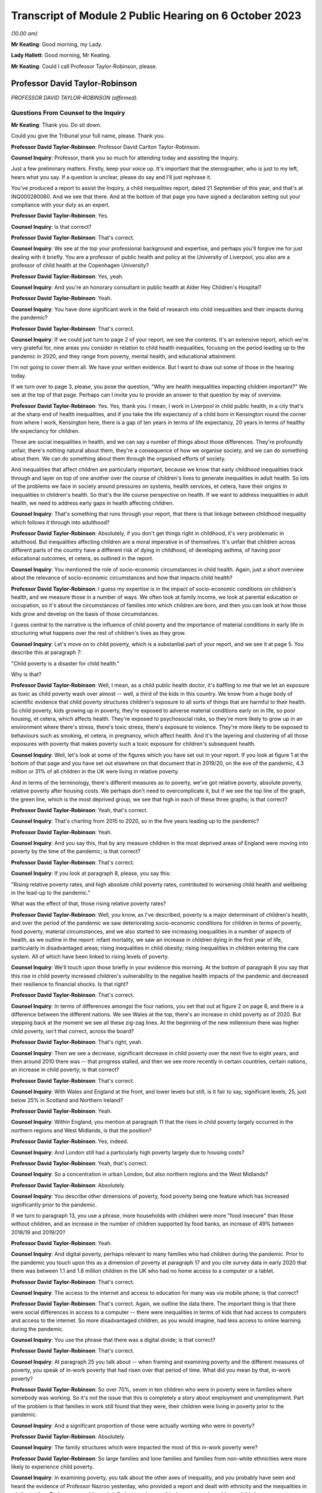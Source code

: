 Transcript of Module 2 Public Hearing on 6 October 2023
=======================================================

*(10.00 am)*

**Mr Keating**: Good morning, my Lady.

**Lady Hallett**: Good morning, Mr Keating.

**Mr Keating**: Could I call Professor Taylor-Robinson, please.

Professor David Taylor-Robinson
-------------------------------

*PROFESSOR DAVID TAYLOR-ROBINSON (affirmed).*

Questions From Counsel to the Inquiry
^^^^^^^^^^^^^^^^^^^^^^^^^^^^^^^^^^^^^

**Mr Keating**: Thank you. Do sit down.

Could you give the Tribunal your full name, please. Thank you.

**Professor David Taylor-Robinson**: Professor David Carlton Taylor-Robinson.

**Counsel Inquiry**: Professor, thank you so much for attending today and assisting the Inquiry.

Just a few preliminary matters. Firstly, keep your voice up. It's important that the stenographer, who is just to my left, hears what you say. If a question is unclear, please do say and I'll just rephrase it.

You've produced a report to assist the Inquiry, a child inequalities report, dated 21 September of this year, and that's at INQ000280060. And we see that there. And at the bottom of that page you have signed a declaration setting out your compliance with your duty as an expert.

**Professor David Taylor-Robinson**: Yes.

**Counsel Inquiry**: Is that correct?

**Professor David Taylor-Robinson**: That's correct.

**Counsel Inquiry**: We see at the top your professional background and expertise, and perhaps you'll forgive me for just dealing with it briefly. You are a professor of public health and policy at the University of Liverpool, you also are a professor of child health at the Copenhagen University?

**Professor David Taylor-Robinson**: Yes, yeah.

**Counsel Inquiry**: And you're an honorary consultant in public health at Alder Hey Children's Hospital?

**Professor David Taylor-Robinson**: Yeah.

**Counsel Inquiry**: You have done significant work in the field of research into child inequalities and their impacts during the pandemic?

**Professor David Taylor-Robinson**: That's correct.

**Counsel Inquiry**: If we could just turn to page 2 of your report, we see the contents. It's an extensive report, which we're very grateful for, nine areas you consider in relation to child health inequalities, focusing on the period leading up to the pandemic in 2020, and they range from poverty, mental health, and educational attainment.

I'm not going to cover them all. We have your written evidence. But I want to draw out some of those in the hearing today.

If we turn over to page 3, please, you pose the question, "Why are health inequalities impacting children important?" We see at the top of that page. Perhaps can I invite you to provide an answer to that question by way of overview.

**Professor David Taylor-Robinson**: Yes. Yes, thank you. I mean, I work in Liverpool in child public health, in a city that's at the sharp end of health inequalities, and if you take the life expectancy of a child born in Kensington round the corner from where I work, Kensington here, there is a gap of ten years in terms of life expectancy, 20 years in terms of healthy life expectancy for children.

Those are social inequalities in health, and we can say a number of things about those differences. They're profoundly unfair, there's nothing natural about them, they're a consequence of how we organise society, and we can do something about them. We can do something about them through the organised efforts of society.

And inequalities that affect children are particularly important, because we know that early childhood inequalities track through and layer on top of one another over the course of children's lives to generate inequalities in adult health. So lots of the problems we face in society around pressures on systems, health services, et cetera, have their origins in inequalities in children's health. So that's the life course perspective on health. If we want to address inequalities in adult health, we need to address early gaps in health affecting children.

**Counsel Inquiry**: That's something that runs through your report, that there is that linkage between childhood inequality which follows it through into adulthood?

**Professor David Taylor-Robinson**: Absolutely, if you don't get things right in childhood, it's very problematic in adulthood. But inequalities affecting children are a moral imperative in of themselves. It's unfair that children across different parts of the country have a different risk of dying in childhood, of developing asthma, of having poor educational outcomes, et cetera, as outlined in the report.

**Counsel Inquiry**: You mentioned the role of socio-economic circumstances in child health. Again, just a short overview about the relevance of socio-economic circumstances and how that impacts child health?

**Professor David Taylor-Robinson**: I guess my expertise is in the impact of socio-economic conditions on children's health, and we measure those in a number of ways. We often look at family income, we look at parental education or occupation, so it's about the circumstances of families into which children are born, and then you can look at how those kids grow and develop on the basis of those circumstances.

I guess central to the narrative is the influence of child poverty and the importance of material conditions in early life in structuring what happens over the rest of children's lives as they grow.

**Counsel Inquiry**: Let's move on to child poverty, which is a substantial part of your report, and we see it at page 5. You describe this at paragraph 7:

"Child poverty is a disaster for child health."

Why is that?

**Professor David Taylor-Robinson**: Well, I mean, as a child public health doctor, it's baffling to me that we let an exposure as toxic as child poverty wash over almost -- well, a third of the kids in this country. We know from a huge body of scientific evidence that child poverty structures children's exposure to all sorts of things that are harmful to their health. So child poverty, kids growing up in poverty, they're exposed to adverse material conditions early on in life, so poor housing, et cetera, which affects health. They're exposed to psychosocial risks, so they're more likely to grow up in an environment where there's stress, there's toxic stress, there's exposure to violence. They're more likely to be exposed to behaviours such as smoking, et cetera, in pregnancy, which affect health. And it's the layering and clustering of all those exposures with poverty that makes poverty such a toxic exposure for children's subsequent health.

**Counsel Inquiry**: Well, let's look at some of the figures which you have set out in your report. If you look at figure 1 at the bottom of that page and you have set out elsewhere on that document that in 2019/20, on the eve of the pandemic, 4.3 million or 31% of all children in the UK were living in relative poverty.

And in terms of the terminology, there's different measures as to poverty, we've got relative poverty, absolute poverty, relative poverty after housing costs. We perhaps don't need to overcomplicate it, but if we see the top line of the graph, the green line, which is the most deprived group, we see that high in each of these three graphs; is that correct?

**Professor David Taylor-Robinson**: Yeah, that's correct.

**Counsel Inquiry**: That's charting from 2015 to 2020, so in the five years leading up to the pandemic?

**Professor David Taylor-Robinson**: Yeah.

**Counsel Inquiry**: And you say this, that by any measure children in the most deprived areas of England were moving into poverty by the time of the pandemic; is that correct?

**Professor David Taylor-Robinson**: That's correct.

**Counsel Inquiry**: If you look at paragraph 8, please, you say this:

"Rising relative poverty rates, and high absolute child poverty rates, contributed to worsening child health and wellbeing in the lead-up to the pandemic."

What was the effect of that, those rising relative poverty rates?

**Professor David Taylor-Robinson**: Well, you know, as I've described, poverty is a major determinant of children's health, and over the period of the pandemic we saw deteriorating socio-economic conditions for children in terms of poverty, food poverty, material circumstances, and we also started to see increasing inequalities in a number of aspects of health, as we outline in the report: infant mortality, we saw an increase in children dying in the first year of life, particularly in disadvantaged areas; rising inequalities in child obesity; rising inequalities in children entering the care system. All of which have been linked to rising levels of poverty.

**Counsel Inquiry**: We'll touch upon those briefly in your evidence this morning. At the bottom of paragraph 8 you say that this rise in child poverty increased children's vulnerability to the negative health impacts of the pandemic and decreased their resilience to financial shocks. Is that right?

**Professor David Taylor-Robinson**: That's correct.

**Counsel Inquiry**: In terms of differences amongst the four nations, you set that out at figure 2 on page 6, and there is a difference between the different nations. We see Wales at the top, there's an increase in child poverty as of 2020. But stepping back at the moment we see all these zig-zag lines. At the beginning of the new millennium there was higher child poverty, isn't that correct, across the board?

**Professor David Taylor-Robinson**: That's right, yeah.

**Counsel Inquiry**: Then we see a decrease, significant decrease in child poverty over the next five to eight years, and then around 2010 there was -- that progress stalled, and then we see more recently in certain countries, certain nations, an increase in child poverty; is that correct?

**Professor David Taylor-Robinson**: That's correct.

**Counsel Inquiry**: With Wales and England at the front, and lower levels but still, is it fair to say, significant levels, 25, just below 25% in Scotland and Northern Ireland?

**Professor David Taylor-Robinson**: Yeah.

**Counsel Inquiry**: Within England, you mention at paragraph 11 that the rises in child poverty largely occurred in the northern regions and West Midlands, is that the position?

**Professor David Taylor-Robinson**: Yes, indeed.

**Counsel Inquiry**: And London still had a particularly high poverty largely due to housing costs?

**Professor David Taylor-Robinson**: Yeah, that's correct.

**Counsel Inquiry**: So a concentration in urban London, but also northern regions and the West Midlands?

**Professor David Taylor-Robinson**: Absolutely.

**Counsel Inquiry**: You describe other dimensions of poverty, food poverty being one feature which has increased significantly prior to the pandemic.

If we turn to paragraph 13, you use a phrase, more households with children were more "food insecure" than those without children, and an increase in the number of children supported by food banks, an increase of 49% between 2018/19 and 2019/20?

**Professor David Taylor-Robinson**: Yeah.

**Counsel Inquiry**: And digital poverty, perhaps relevant to many families who had children during the pandemic. Prior to the pandemic you touch upon this as a dimension of poverty at paragraph 17 and you cite survey data in early 2020 that there was between 1.1 and 1.8 million children in the UK who had no home access to a computer or a tablet.

**Professor David Taylor-Robinson**: That's correct.

**Counsel Inquiry**: The access to the internet and access to education for many was via mobile phone; is that correct?

**Professor David Taylor-Robinson**: That's correct. Again, we outline the data there. The important thing is that there were social differences in access to a computer -- there were inequalities in terms of kids that had access to computers and access to the internet. So more disadvantaged children, as you would imagine, had less access to online learning during the pandemic.

**Counsel Inquiry**: You use the phrase that there was a digital divide; is that correct?

**Professor David Taylor-Robinson**: That's correct.

**Counsel Inquiry**: At paragraph 25 you talk about -- when framing and examining poverty and the different measures of poverty, you speak of in-work poverty that had risen over that period of time. What did you mean by that, in-work poverty?

**Professor David Taylor-Robinson**: So over 70%, seven in ten children who were in poverty were in families where somebody was working. So it's not the issue that this is completely a story about employment and unemployment. Part of the problem is that families in work still found that they were, their children were living in poverty prior to the pandemic.

**Counsel Inquiry**: And a significant proportion of those were actually working who were in poverty?

**Professor David Taylor-Robinson**: Absolutely.

**Counsel Inquiry**: The family structures which were impacted the most of this in-work poverty were?

**Professor David Taylor-Robinson**: So large families and lone families and families from non-white ethnicities were more likely to experience child poverty.

**Counsel Inquiry**: In examining poverty, you talk about the other axes of inequality, and you probably have seen and heard the evidence of Professor Nazroo yesterday, who provided a report and dealt with ethnicity and the inequalities in relation to that. Perhaps we could very briefly just touch upon this, because you've addressed this in your report on page 9 at figure 3.

In terms of ethnicity, how does that impact child health inequality?

**Professor David Taylor-Robinson**: Well, our report -- ethnicity and poverty intersect to influence health outcomes in complicated ways, as we outline in the report. But the report outlines a general picture whereby, as you see in the plot here, minority ethnic groups are much, much more likely to -- kids are much more likely to be in poverty, almost twice as likely to be in poverty. The plot also shows the regional differences across the country. And we see that being in a minority ethnic group and being in poverty generally speaking is particularly harmful for children's health across the data that we present in the report.

**Counsel Inquiry**: Throughout every region, significant difference?

**Professor David Taylor-Robinson**: Yeah. I guess it's smallest in Northern Ireland, but it's still significantly different.

**Counsel Inquiry**: You would consider a 5% difference still to be --

**Professor David Taylor-Robinson**: Yeah, absolutely.

**Counsel Inquiry**: Disability is another area of inequality which you've touched upon, and we see that at paragraph 21, and it says there that just prior to the pandemic 37% of children living in a household where someone was disabled were living in poverty, and the difference is those -- this is compared to 25% for children in households where there is no disabilities, so again that's another feature which feeds into the inequality you spoke about?

**Professor David Taylor-Robinson**: Yeah, absolutely, that's the layering of disadvantage. So disabled children or adults are more likely to live in poverty, and that increases vulnerability to the consequences of being disabled or being in ill health.

**Counsel Inquiry**: If we turn to paragraph 26, please, and drawing those threads together in relation to child poverty, which is really at the heart of your report, you say this: that child poverty was increasing in the lead-up to the pandemic, particularly for children of lone parents and families with multiple children and families with someone with a disability and some ethnic minority households, and the effect of that was widening socio-economic and ethnic inequalities in child health and wellbeing. And you describe how that structures an increased vulnerability to the effects of the pandemic.

**Professor David Taylor-Robinson**: That's correct.

**Counsel Inquiry**: I want to turn to child and adolescent mental health, and that's found at your report at page 22, paragraph 58.

What was the position in relation to child mental health prior to the pandemic, in the lead-up to the pandemic?

**Professor David Taylor-Robinson**: The best data we have is from the NHS Digital survey in England, which clearly showed that mental health problems, children with a likely diagnosis of a mental health problem were rising incrementally. So the prevalence of mental health disorders in 5 to 15-year olds had risen from 9.7 in 1999 to 10.1 in 2004 to 11.2 in 2017. And then the next data wave of that survey was in 2020, just at the start of the pandemic. It's not included in this report, but what we see is a dramatic rise in the levels of mental health problems and in the social inequalities in mental health problems affecting children.

**Counsel Inquiry**: So this dramatic rise, you mentioned that, as a health problem, this is one of the leading areas of childhood disability globally and nationally?

**Professor David Taylor-Robinson**: Yeah. I guess obesity and mental health problems have been described as the modern epidemics of childhood, and they're of particular concern for the reasons I've outlined, because they affect children and there are inequalities in those outcomes, but they also predict outcomes in later life. So the majority of mental health problems present, you know, before the age of 20, and they tend to track forward into adulthood if they're not picked up and treated. And if you have a childhood mental health problem, you're much more likely to develop a persistent mental health problem as an adult, and that leads to comorbidity, impacts on productivity, education, et cetera, over the life course.

So poor mental health in children is a critical societal concern.

**Counsel Inquiry**: You've touched upon how socio-economic factors impact this, and how certain groups of children are more impacted than others; is that fair?

**Professor David Taylor-Robinson**: Yeah. You know, there are social gradients whereby disadvantaged kids are most likely to have poor health, but it's particularly the case for mental health problems. So mental health problems in children appear particularly sensitive to social conditions and the impact of poverty, and, you know, the graph there at figure 9 shows the double the prevalence of mental health problems, over double the prevalence in the most disadvantaged kids compared to the least. That's figure 9.

**Counsel Inquiry**: I'm not sure if I have a figure 9 but you do say at paragraph 73 that in 2017 those children and young persons living in the lowest income quintile were twice as likely as those living in the high income quintile to have a mental health diagnosis?

**Professor David Taylor-Robinson**: That's correct. It's page 23. I don't know if that helps.

**Counsel Inquiry**: Thank you. Yes, thank you.

That draws out the point I was just making about the differential according to someone's child poverty, a child's positioning in --

**Professor David Taylor-Robinson**: Yeah. This shows that the children in the highest fifth of income households have -- 6.8% of kids have a diagnosis of any mental disorder compared to, you know, the 16% in the most disadvantaged.

**Counsel Inquiry**: Thank you.

At paragraph 76 of your report, you say this: that the pre-pandemic child mental health was already in crisis, with evidence of rising prevalence in mental health problems for UK children, and that was increasing the inequalities and unsustainable pressure on services.

Is that an accurate summary of the position?

**Professor David Taylor-Robinson**: Yeah, there was an editorial in the BMJ titled "Child mental health in crisis", and, you know, there were clearly concerns about rising incidents, but also the ability of services to treat children. You know, we're still -- and we're still trying to catch up with that, because of pressures on clinical services.

**Counsel Inquiry**: Looking slightly beyond your parameters, you're dealing with pre-existing inequalities prior to the pandemic, has mental health been an area where there has been significant issues in relation to child health since the pandemic?

**Professor David Taylor-Robinson**: Yeah, absolutely. So in that NHS digital survey there's a step change, there's almost a doubling in the prevalence of mental health problems and also a doubling of the social inequality, the difference between the highest and the lowest groups. So certainly that data that was published early in the pandemic showed that the pandemic had had a major impact on children's mental health, particularly for disadvantaged children.

**Counsel Inquiry**: We've touched upon mental health. Physical health is something which you have dealt with in your reports, a number of areas which I'm not going to ask you about and we have in writing, about diabetes, epilepsy and asthma, but you do talk about child obesity, and you mentioned that again in your evidence this morning.

That was described in 2019 by the UK Government as one of the biggest health challenges this country faces; is that correct?

**Professor David Taylor-Robinson**: Indeed, that was from a report on obesity from the government.

**Counsel Inquiry**: Again, we have been talking about health inequalities or equity issues in relation to health; were there any equity issues as to health impacts of those children who had child obesity?

**Professor David Taylor-Robinson**: Yeah, absolutely. Like mental health, obesity is profoundly socially patterned and much more common in disadvantaged children, and I think one of the -- am I allowed to refer to the graphs in the -- I mean, the graph --

**Counsel Inquiry**: Yes, if the figure helps --

**Professor David Taylor-Robinson**: Figure 14, which, you know, shows -- which is on page 31 --

**Counsel Inquiry**: Yes.

**Professor David Taylor-Robinson**: That shows over time --

**Counsel Inquiry**: I think we're just going to bring that up now, and we have it in front of us.

So figure 14, yes?

**Professor David Taylor-Robinson**: That shows the proportion of children aged 10 or 11 in England who are obese --

**Counsel Inquiry**: So the least deprived is the bottom graph --

**Professor David Taylor-Robinson**: Yeah.

**Counsel Inquiry**: -- line on the graph, and the most deprived is the darker blue, and you're about to describe the differential between 2006 and 2017.

**Professor David Taylor-Robinson**: Well, you can see on -- children living in the most deprived areas are twice as likely, roughly, to be obese at age 10, and that gap was widening prior to the pandemic. So inequalities were increasing. Obesity was just about stable for children in the most affluent areas but it was increasing in the most disadvantaged areas.

**Counsel Inquiry**: Educational attainment is another topic you deal with and one which is in itself a significant and important topic. Perhaps we can touch upon that briefly at paragraph 126. How would you say inequalities in relation to educational attainment arise and are important?

**Professor David Taylor-Robinson**: So I guess this goes back to, you know, the life course story, and we know that when you measure children's development, even -- so we have known national data for children aged 2 and a half, we assess all children's development at age 2 and a half, and then at age 5 when they enter school, and you see social differences. You see differences, big differences, in children's development, which then track through to influence educational attainment at every level.

So we know that it's the early years environment, those material factors, whether you're in a safe, stable home environment with access to books, a healthy learning environment in the early years.

And, you know, one of the big problems is that when children enter school at age 5, there are big gaps. You know, some kids are a year, a year and a half behind their peers, and those differences track through school to influence differences in attainment in GCSEs and A levels. And we saw that pre-pandemic, and in the latest data that's coming out you see that those differences are increasing, those inequalities in attainment are becoming wider.

**Counsel Inquiry**: The "education gap" I think is a phrase which is used?

**Professor David Taylor-Robinson**: Yeah. So, often that's measured on the basis of free school meals because that's what's collected in the data, so you can look at the attainment gap on the basis of children who are eligible for free school meals, who are disadvantaged compared to the rest. Pre-pandemic there was a persistent gap across all countries in attainment, at GCSE level for example, for children who were on free school meals.

But the important thing is that you see that also at reception, when children enter school, meaning that socio-economic circumstances influence children's cognitive development, socio-emotional development, which influences children's attainment ultimately as they emerge from school.

That's the process of the intergenerational transfer of inequalities, where adversity in the early years affects children's development, which affects their attainment in school, which affects their entry to the labour market, productivity as a society, et cetera.

**Counsel Inquiry**: I'm going to move on to deal with vulnerable children. A subgroup, and a significant subgroup, is children who are in care. You deal with that at paragraph 131 of your report.

What was the position in relation to the number of children in care in the lead-up to the pandemic, Professor?

**Professor David Taylor-Robinson**: Well, it's easiest to refer to the graph, also, if that's okay.

**Counsel Inquiry**: Yes, of course.

**Professor David Taylor-Robinson**: That's plotted -- that's on page 46. So we were seeing -- there was major concern about the rising number of children entering the care system. So from about the time of the financial crisis, around 2008/9 onwards, we saw a rise in children entering the care system. Prior to that there had been a narrowing of inequalities, but the graph shows that the rise particularly occurred in the most disadvantaged children, and that's continued. So more disadvantaged kids are more likely to be taken into the care system.

What we've shown in various analyses is that the rise in children entering care was driven by the rise in child poverty. It was also affected by cutbacks to preventative services that helped -- youth justice spending, et cetera, spending on children that helps prevent them entering -- helps prevent families who are at risk of entering care.

**Counsel Inquiry**: Thank you, Professor. So we see from that graph that there was overall an increase, and that increase was more focused on those who were from the most deprived quintile?

**Professor David Taylor-Robinson**: That's correct.

**Counsel Inquiry**: Drawing your oral evidence to a close before you're asked by one of the core participants, with permission from my Lady, how would you assess in January 2020 the vulnerability of children to the impacts of the pandemic?

**Professor David Taylor-Robinson**: I think it was -- there was clear concern pre-pandemic about health in the UK, about both child health and adult health. So we were seeing rising inequalities in infant mortality, we were seeing rising inequalities in life expectancy, we were seeing life expectancy going backwards, particularly for women in disadvantaged areas. That's clearly important for children's health.

People have described mental health as being in crisis; we were seeing more and more children being taken into the care system, we were seeing rising inequalities in childhood obesity, which is one of the biggest public health challenges we face.

So I think it's fair to -- you know, there was agreement beforehand, and lots of people had raised concern and had written about these worrying trends in children's health prior to the pandemic, and these had occurred at the same time as rising levels of child poverty, and also cuts to services that support the most vulnerable children.

**Mr Keating**: Thank you. Professor Taylor-Robinson, those are the questions I propose to ask you today.

My Lady, there's questions now that -- Ms Twite is going to ask some questions which you've provided leave to.

**Lady Hallett**: Indeed, yes, she may, except I can't see her.

**Ms Twite**: My Lady, I'm behind you.

**Lady Hallett**: I appreciate it's difficult, but I would prefer it if those who are going to speak were in places where I could see them without having to move and upset the cameras.

**Ms Twite**: No, indeed, my Lady, I apologise. We had tried to move me to somewhere the witness could see me and I'm afraid we failed to move me to somewhere where you could see me, and I apologise for that, next time I will try and get into a better position.

**Lady Hallett**: It's not your fault. It's what happens when you have a hearing room with great pillars.

**Ms Twite**: Indeed.

**Mr Weatherby**: Before Ms Twite starts, I'm very happy to move. I didn't know Ms Twite was asking questions, but as a generality I'm happy to move.

**Lady Hallett**: That's very kind of you, Mr Weatherby, and we'll bear that in mind. Thank you very much indeed.

**Ms Twite**: Thank you, Mr Weatherby.

Questions From Ms Twite
^^^^^^^^^^^^^^^^^^^^^^^

**Ms Twite**: Professor, I'm going to ask you just a few extra questions on behalf of the children's rights organisations, Just for Kids Law, Children's Rights Alliance for England and Save the Children Fund.

Firstly, I wanted to take you to paragraph 55 of your report, where you talk about the right to play. Some people may think that the right to play for children is a relatively trivial right when compared to other policies that the government have to consider. Do you agree with that, and can you explain what is particularly important about play for children?

**Professor David Taylor-Robinson**: I don't agree with that, and it is important, as enshrined in the UN Convention on the Rights of the Child, and it's -- play is important for the reasons that we've touched on already. In terms of -- you know, it's the key factor in children's early development, so access to play, interaction with family, with friends, in the early years lays down the -- you know, we know children's brain development, the architecture of the brain is layered, skills beget skills in the early years, and that comes from social interactions with peers and with other people. So a safe play environment for kids is really important from young kids, and I guess one of the things we -- you know, the incredible rise in obesity that we saw, that we've seen over the period of the pandemic is partly testament to the fact that children didn't have -- older children didn't have opportunities for outdoor play. So it's incredibly important for a whole host of reasons and it's not frivolous.

**Ms Twite**: Thank you.

Just building on that, is the ability to play with other children particularly important?

**Professor David Taylor-Robinson**: Yes.

**Ms Twite**: Again, building slightly further on that, would you therefore say there was a difference between an adult missing three months of socialising with their friends and a child missing three months of socialising with their friends, and if so what is that difference?

**Professor David Taylor-Robinson**: Yes, they're completely un -- they don't -- you can't compare. Time -- because of the critical and sensitive periods in children's development that again I've already described, the life course approach to health means that you never get those windows of opportunity back again. And, you know, a lot of the action in children's development happens in the first thousand days, as it's been termed, but, you know, interaction in those early periods is completely different to missing a few months as an adult. They're not comparable at all.

**Ms Twite**: You've partly answered this, but, as you've just said, it's difficult to get them back, and you say that at paragraph 55 of your report, that these opportunities in the early years cannot be recovered.

Can you just explain why they can't be caught up on?

**Professor David Taylor-Robinson**: Well, you shouldn't be fatalistic about these things, because you can -- there's -- you know, the brain, we talk about neuroplasticity, so the brain has incredible potential to recover subsequently, but it's much more difficult, you know, the brain -- brain development and the development of those early social skills -- as I say, skills beget skills, and if you don't have those firm foundations it's much more difficult to recover and much more costly for services and treatments, et cetera, to try to recover that missed time later in life. Which is why -- you know, which speaks to the critical importance of the first five years of life.

**Ms Twite**: I have one final question, and again you've touched briefly on this, but can you just explain in more detail how relevant it is to have access to outdoor space or playgrounds or green space for children?

**Professor David Taylor-Robinson**: It's very important for children's physical and mental health, as I've already outlined. It's important in -- with regards to what happened with obesity over the period of the pandemic, those interactions are important for children's development, socialisation, and for their mental health.

**Ms Twite**: Thank you, Professor, I don't have any further questions.

Thank you, my Lady.

**Lady Hallett**: Thank you very much indeed.

Thank you very much, Professor. Just to say that, as I'm sure you will know, there will be a separate module dealing specifically with children and young people, so I suspect we're not saying goodbye today as my guest, and also to emphasise that I will obviously bear in mind all that's contained in your very helpful report. So thank you very much for your help.

**The Witness**: Thank you, my Lady.

**Mr Keating**: Thank you, Professor.

*(The witness withdrew)*

**Mr Keating**: My Lady, could we call Anne Longfield, please.

Ms Anne Longfield
-----------------

*MS ANNE LONGFIELD (affirmed).*

Questions From Counsel to the Inquiry
^^^^^^^^^^^^^^^^^^^^^^^^^^^^^^^^^^^^^

**Mr Keating**: Good morning.

**Ms Anne Longfield**: Morning.

**Counsel Inquiry**: Could you give the Inquiry your full name, please?

**Ms Anne Longfield**: Anne Elizabeth Longfield.

**Counsel Inquiry**: Ms Longfield, thank you so much firstly for your report, your evidence, and attending to assist the Inquiry today.

A few matters by way of introduction, could I invite you to keep your voice up, as you are. Between the two of us we'll have to pace our conversation, as we have a stenographer to our left, who is doing a wonderful job in recording it. And lastly, if you could ask, if any of my questions are unclear, for me to rephrase them if that arises.

You produced the statement dated 18 September of this year, that's INQ000273750, and you've read that recently?

**Ms Anne Longfield**: Yep.

**Counsel Inquiry**: At the last page, can you confirm that you've signed that statement and the contents are true?

**Ms Anne Longfield**: I have.

**Counsel Inquiry**: Thank you so much.

By way of professional background, I'm going to put it very briefly. You are somebody who has devoted her professional life to the welfare of children. Is that a fair summary of what --

**Ms Anne Longfield**: Well, certainly -- yeah, absolutely. My whole working life has been around improving the lives of children over several decades, both in charities and in other roles.

**Counsel Inquiry**: Yes. And the other role, and a significant role, is that you were former Children's Commissioner for England between April 2015 and February 2021?

**Ms Anne Longfield**: That's right.

**Counsel Inquiry**: So during the pandemic, as it broke, you were the Children's Commissioner for England?

**Ms Anne Longfield**: I was. It was my last year.

**Counsel Inquiry**: Your statements and the numerous exhibits you have provided show the extensive amount of material you have been involved with, dealing with a wide range of issues which affected children during the pandemic, and as my Lady said to the last witness, there is a module solely dealing with the impacts and the factors which affected children, and those matters will be explored in proper detail there.

Today you're assisting us by providing a high level summary of the impacts on children during the pandemic.

**Ms Anne Longfield**: Yeah.

**Counsel Inquiry**: We talked about the Children's Commissioner for England. Some will be familiar with what that is, but some may not be. Could you briefly explain what that role is?

**Ms Anne Longfield**: Yes, absolutely. It's a statutory role which was adopted in England in 2004. It came out of Lord Laming's Inquiry, which followed the dreadful death of Victoria ClimbiÃ©, who was seen to disappear from view and was murdered by relatives. Lord Laming said no child should ever go unseen again.

The first Children's Commissioner came into post in 2005. It's a role which has a statutory duty to represent the views -- to learn about the views and represent the views of children and represent those to decision-makers. It acts in the best interests of children, and puts forwards those relevant views. It has powers to gather evidence and to visit children who live away from home. It has a particular relevance for and responsibilities for children who are particularly vulnerable, those are the children who are in care or living away from home. And the person is able to undertake enquiries into specific policy areas or practice that are seen to be most at risk of infringing children's rights.

**Counsel Inquiry**: Perhaps in one line, you were there to be the voice for children?

**Ms Anne Longfield**: The voice of children, the advocate for children. We're decision makers who were making, during the pandemic, decisions on a whole range of issues which affected children's lives.

**Counsel Inquiry**: The application of that role during the pandemic, is this a fair summary, that you provided advice and proposals to government and other agencies about the impact of policy and decisions on children in order to protect and promote their best interests?

**Ms Anne Longfield**: That's right, and recommendations of what action could be taken both there and then but also in the future. I often saw myself as kind of the eyes and ears of children in the system, with access to those that made decisions and a responsibility to inform them about the impact of their potential decisions on children.

**Counsel Inquiry**: At paragraph 23 of your statement, you describe the Covid crisis as an extraordinary time for children to live through and to grow up in, and you recognise the dedication and commitment of the many teachers, social workers and other professionals and communities who worked, as you say, tirelessly to support children during that time.

Whilst recognising those efforts, what was your overall assessment of the impact of the pandemic on children?

**Ms Anne Longfield**: Well, there was a significant impact on children. They weren't most at risk of some of the health concerns in society, but there was a toxic mix, I believed, of secondary issues that were likely to impact them, many drawing from what you've just heard in the previous witness.

My belief, and what I could see from the evidence, clearly there were some children that were more at risk, and the outcomes for those children I think has been devastating, and still leaves in a position where they may for the next 10, 20 years, have the long shadow of the Covid experience.

**Counsel Inquiry**: We're just going to explore that during your evidence this morning. You talk about this toxic mix and how this had a devastating effect on certain groups of children. Let's explore more about the differential in impact on children. Which groups of children were affected more adversely?

**Ms Anne Longfield**: Well, there was a wide -- a huge difference in experience of children during the pandemic. Of course some children living in wealthier homes had a summer, often with their parents, who were working at home or furloughed, and they would expect those first few months -- experience those very differently.

For those children living in high-rise blocks, with cramped accommodation, sometimes with unsafe homes, possibly with domestic violence and addiction, severe mental health in the house, without the digital devices to be able to get online in the first place, it was a period of -- you know, that they really had never experienced to this extreme before.

It meant that whilst other children were able to get online and continue their schooling relatively easily, these were struggling to share a mobile phone, sometimes broken, between siblings. Whilst other children were able to be with family, play in the garden, these children were locked in a home unable to get out. And whilst others had support from their family to be able to get through this crisis, some children were suffering from unsafe environments where their parents were already in crisis before the pandemic.

**Counsel Inquiry**: Thank you.

You mention at paragraph 8 of your statement that this was of course a major challenge for most children, it was a disaster for many disadvantaged children who were already living with risks and vulnerabilities, and as your role as Children's Commissioner for England you were concerned about those children and had focused much of your advice in reducing the risks that they faced. Did you consider that the government took into account that advice and those concerns, by way of an overview?

**Ms Anne Longfield**: I think that my understanding was, what I saw was that on occasions government seemed to understand what being vulnerable was, in some of these situations, but that it didn't often follow through in terms of the policy and the practice, and the implementation of what that meant. There was an example here. Schools were kept open for vulnerable children, which was a very good thing. I was very relieved when that happened, and really supported that. But very few vulnerable children came in, often 4%. It rose to about 10% or 12%.

There wasn't the follow-through, there wasn't the understanding of the complexity for those children to attend, and there wasn't the follow-through to support those children, encourage them to get into the classroom.

So I think that on occasions there was an understanding, but I think often that slipped from view, it was incoherent, and as a result children were often overlooked, and there was even occasions where it felt that they, government, was indifferent to children's experience during Covid.

**Counsel Inquiry**: We'll explore those in a moment, and you mentioned schools as one of those areas where you consider that there was understanding but not follow-through in relation to the interests and needs of children.

Let's turn to schools, then. What was the impact on those groups of children which you were concerned about by the closure of schools?

**Ms Anne Longfield**: Well, the immediate impact was for many children in disadvantaged families that they were not able to continue with their studies for significant periods of time. The vast majority of children in more affluent families, attending private schools or schools that were already providing digital learning, were able to almost seamlessly continue their learning online. Others were left without online learning, with sporadic lessons that they had to download at home. Many, 1 to 1.8 million, didn't have the digital devices to be able to do that, they didn't have the support, and many families just didn't have the home learning environment, the space, the support, the quietness needed to do that.

So children lost significant amounts of time out of school.

The other part of that, which links to the safeguarding element, is that they lost the structure of the day, they lost the -- they lost the oversight of teachers and those around the school. So in both those ways, they were left very much to their own devices in the first instance and isolated.

**Counsel Inquiry**: Can I invite you just to pause there, just to help out stenographer, and just to break down your evidence a little bit more.

**Ms Anne Longfield**: Yes.

**Counsel Inquiry**: We talked about schools and how things such as the digital divide we heard about impacted those who were more disadvantaged and those families and children who were more disadvantaged. You also mentioned the loss of the structure for school. Would it be fair to say that the schools form a sort of anchor in terms of social support for children in communities?

**Ms Anne Longfield**: Yes, it's the school where children will often have trusted relationships with adults, it's the school where many of the teachers will see signs that children are having a difficult time, that's where referrals will often come from for social services. And, of course, you know, the structure of the day, children learning, children being around other children.

**Counsel Inquiry**: Of course.

**Ms Anne Longfield**: So without that there's the learning loss but also the social loss.

**Counsel Inquiry**: In terms of schools, we've used the words the "closure of schools", but in fact the schools never closed for all, they were open throughout, through the dedication of teachers and administrative staff, to keep the school key workers and those, who you have touched upon already, who were vulnerable children.

Was that effective in ensuring that vulnerable children were attending school?

**Ms Anne Longfield**: No, it wasn't, because the vast majority of vulnerable children didn't attend. There were very slow -- low percentages in the first instance, 2, 3%. By the end of that period it climbed up to about 12%. It came alongside the messages "stay home, stay safe, don't go out", and there hadn't been consideration about the impact of that universal message, which was obviously hugely impactful on families, on all families including vulnerable families, and there wasn't the follow-through to be able to support those families to go into school.

I mean, I do believe it would have been possible to find, to get more children into school. In fact, one school told me, that had very good relationships with families, they'd managed to get 80% of vulnerable children in, but they did that through many phone calls, many visits, many emails, and that just wasn't the experience for most areas.

**Counsel Inquiry**: You have been publicly critical of the decision to keep schools generally for all pupils closed during the lockdown. What was the alternative, in your view, to having the schools closed when they were?

**Ms Anne Longfield**: Well, I mean, I support the first closure, clearly that was necessary, but it became very clear as the month of May went on that actually there was scope to start increasing socialising. I felt that schools should have been the last to close and the first to open. But it became very clear at that point that there was a move that was moving away from schools actually opening at the first opportunity they could.

What happened was that in June and July, when we should have had a period of schools starting to open, planning being undertaken for the September term, planning for any possible future outbreak or variant to take place. Instead, schools stayed closed and instead we had pubs, we had theme parks, we had restaurants, we had the Eat Out to Help Out, instead of schools opening. And that for me was a terrible mistake and one which played a huge part in children's very negative experience of the lockdown period.

**Counsel Inquiry**: I want to continue with the theme regarding vulnerable children at risk, and we described how, although the schools were open for those to attend, the numbers remained relatively low for their attendance, and you set out in your report, in your statement, at paragraph 62 that the concern was, in relation to those children who require safeguarding, that they were impacted most detrimentally, and I want to touch upon some of those features you describe about the impact on that group.

Visibility, you say that there was reduced visibility; was that right?

**Ms Anne Longfield**: That's right. Children in homes that were unsafe were out of sight, which was something wouldn't have been the case if services had been operating in a normal way, schools had been open and nurseries had been open.

**Counsel Inquiry**: And referrals of vulnerable children to children's services dropped by 50% at the peak of the lockdown?

**Ms Anne Longfield**: Yes, that's right.

**Counsel Inquiry**: There was, you say, an increase in the frequency and severity of risks and harms, at paragraph 63 of your report. Was that the position?

**Ms Anne Longfield**: Yes. There was an increased number of children -- and this is government data to bear this out -- who were harmed, especially under 1s, there was real concern about increased harms to children under 1, but also to teenagers, who were seen to be particularly vulnerable to safeguarding at this time.

**Counsel Inquiry**: You've mentioned this, and it was one of your reports in relation to domestic abuse, that local authorities between March 2020 and March 2021 reported increased concerns in relation to domestic abuse and violence and mental health difficulties amongst parents and children, and that there was acute family crisis situations.

Was that something which you --

**Ms Anne Longfield**: Yes.

**Counsel Inquiry**: -- experienced as a real issue during the pandemic?

**Ms Anne Longfield**: Yes, absolutely. And this came from a starting point where I'd been very clear in putting forward evidence that said that -- my estimate was around 2.2 million children who were already living in vulnerable family situations before the pandemic, that would be mental health, severe mental health problems, addiction or domestic violence. So during this period, I was particularly heightened to the problems those children might be experiencing. We saw very quickly police reporting to me that the reason they were getting phone calls most often was around domestic violence. Domestic violence helpline skyrocketed in terms of the numbers of people using it, 67% increase, I think, in a very short period of time.

So it was very evident that where there were children in vulnerable homes -- and let's remember that 2.3 million children is actually one in six children, so this is a significant number of children -- were essentially locked up in homes in unsafe environments.

**Counsel Inquiry**: As to the serious harm, you've mentioned how there was an increase between April and September 2020 of serious harm incidents involving children and, as you said, in particular infant children or those aged under 5; is that correct?

**Ms Anne Longfield**: That's correct.

**Counsel Inquiry**: I want to move on to deal with one topic in relation to children and public space, and that's something again which you have been vocal at the time as Children's Commissioner for England as to the needs for children to be considered in relation to children having access to public space. Again, briefly if you can, what was important in relation to this and child welfare?

**Ms Anne Longfield**: That's right. Well, going back to my comments there about children being in cramped accommodation, sometimes unsafe accommodation, you know, they would normally go to the park, they would normally meet their friends. None of that was possible. And the whole kind of, you know, socialising in public space policy seemed to be geared towards adults. We had the one hour for exercise. Well, children don't generally exercise, they play together.

And when we started having allowances for families or for individuals to be able to meet and then a rule of six where groups of six could meet, children often in that equation meant that families couldn't meet together or grandparents meet together. Now, in Scotland and Wales children under 12 were exempt from that rule of six. In this country there was a firm decision to keep it simple, to say it must mean children were still part of that calculation. And that for me means that, you know, they were further isolated, they couldn't play, they couldn't take part in, kind of, sports, they -- obesity would be a threat and a risk, and socialising and their mental health would continue to suffer. It would have been a really almost no cost, financially, way of recognising the disadvantages but also the impact that the pandemic had already had on children, to exempt them, and in this country we chose not to do it.

**Counsel Inquiry**: We have heard from Professor Taylor-Robinson that in relation to mental health and physical health, obesity, that there was significant increases in those areas as a result of the pandemic?

**Ms Anne Longfield**: That's right.

**Counsel Inquiry**: One final topic I'd like you to help us with, if you can, is, you may have seen the videos, at the beginning of the Inquiry, of this module, in relation to long Covid and how that's impacted families, and it in fact impacted children who had long Covid, and I wanted to ask you whether long Covid for children was an issue you became aware of during your time as Child Commissioner or some of the work you have undertaken thereafter?

**Ms Anne Longfield**: Well, I was certainly aware during the pandemic that some children had particular health needs, and they were suffering from reduced support during the pandemic, and also the effects of isolation. And since the pandemic, I have become more aware and had more conversations with those groups of families.

I think it's important to understand and recognise this is very real, it's a reality for families, it has a devastating impact on children and on families, and needs to be much more part of not only the debate but also the policy making decisions.

**Counsel Inquiry**: Thank you.

Drawing your evidence together, you've published a number of reforms as to how you consider that the government should put children first going forward and to avoid those detrimental impacts again, but, in your own words, what would you say -- if you had one wish to try to improve the welfare of children going forward as a result of the pandemic, what would it be?

**Ms Anne Longfield**: I think we have to recognise that the pandemic exposed the precarious nature that many children were living their lives in, and also the levels of disadvantage in our country, alongside the machinery of government that in no way is set up to be able to support children and represent their best interests.

It was very clear that there was no one at the Cabinet table who was taking children's best interests to those decisions. When I've put forward, in the past, recommendations for a minister for children -- I've always been told it was the Secretary of State for Education -- it was very clear he wasn't part of those discussions, there was an empty chair at the table.

So I think we have to change the structure of government for children, we have to build in an understanding of the need to recognise their best interests, and then work on a government structure, including a minister for children, that can truly represent their needs, especially if there's an emergency.

**Mr Keating**: Ms Longfield, I'm very grateful for your evidence today and your statement.

My Lady, that's all the questions I propose to ask --

Questions From the Chair
^^^^^^^^^^^^^^^^^^^^^^^^

**Lady Hallett**: Can I just ask one before we go to Ms Twite.

Ms Longfield, did anybody ever consider, instead of just keeping schools open for the vulnerable, which you say sadly not enough went, and children of key workers, whether you could have a system of having, you know, one class in one week, so at least there was some --

**Ms Anne Longfield**: Yeah, well I think --

**Lady Hallett**: Did anybody think about it?

**Ms Anne Longfield**: Yeah, yeah, so you can imagine there were -- you know, there were various discussions that popped up and went down, and I certainly remember those. Morning and afternoons were another.

But I think what you saw in other countries was, you know, governments making a decision to take over public buildings next to schools so you'd have more space, you could do more social distance, you could have better air quality, and also to bring in, you know, reserves of ex-teachers and the like that could actually, you know, step in for staff that often were sick.

I suppose what I felt was that we had, you know, we had the fantastic Nightingale endeavour for health, furlough in terms of employment, but actually for schools we failed quite miserably, we weren't very creative, we weren't ambitious, and we didn't have the recovery -- you know, the recovery programmes that were put forward weren't backed, they were turned down.

So it was as if children were very much at the back of the queue, coming second, and always being overlooked when it came to an important decision.

**Lady Hallett**: Thank you very much.

I think I will allow -- obviously I've said I will and I stick by it -- Ms Twite to ask some questions. I think we might have already covered a couple of them, Ms Twite.

Oh, you have moved, taken Mr Weatherby up.

Questions From Ms Twite
^^^^^^^^^^^^^^^^^^^^^^^

**Ms Twite**: Can I say that I'm grateful to Mr Weatherby KC for allowing me to move.

And yes, indeed, some of them have been covered so I only have a couple left to ask, but I'm grateful, my Lady, for the opportunity.

Ms Longfield, I ask questions on behalf of a number of children's rights organisation, Just for Kids Law, Children's Rights Alliance for England and Save the Children Fund, and, as I say, you've already answered some of my questions, but can I just ask -- you have talked about political priority for children, but can I ask, prior to the first lockdown, so in March 2020, in your experience were children then a low political priority in Westminster?

**Ms Anne Longfield**: They were, and I think that could be seen through the decisions that were made across government.

You've already heard this morning about very high levels of children's mental health. The disparity in spending between adult and children on mental health is and remains huge. Children are, you know, 25% of the population but at various points were getting 7%, 8%, 9% of the budget.

Children often were overlooked when universal decisions were made, and actually the previous Prime Minister, David Cameron, introduced what he called a "Family Test", because he recognised that families, and with that children, were often overlooked. It didn't get far, but he introduced it.

When it came to decisions around austerity, children were often the ones that were most at risk of losing out there, and we saw a huge reduction in services, about 70% of services around early intervention and prevention, which just drove vulnerability and disadvantage, and of course really fuelled the fact that so many now are in crisis.

**Ms Twite**: As far as you can answer this, do you think anything's changed since March 2020? Have children become a greater political priority for government?

**Ms Anne Longfield**: Well, I momentarily thought that seeing the real life impact of vulnerability during Covid might be a change-maker, actually. People understood what this concept meant, if you like, living in a high-rise, not being able to go to the park, not having food in your cupboard. You know, this is the reality of something that can be discussed in quite kind of opaque terms. I think it was quickly forgotten.

The recovery programme and the -- turning down the funds for the recovery programme, where Sir Kevan Collins put forward a Â£15 billion recovery programme on the request of the Prime Minister, which would have had, you know, a really significant impact on children's lives, not only to recover from the pandemic but also to help them bounce back to a better place. That was turned down and replaced for a very narrow, much cheaper option, and that was another one of those huge mistakes of that time.

**Ms Twite**: Ms Longfield, I think you've covered what was going to be my next question, which was to ask what was particularly inadequate about the non-pharmaceutical interventions during the pandemic. But can you tell us, do you think what you've said is now with the benefit of hindsight or was some of this impact stuff that had been predicted by others, you or others, in the early months of the first lockdown?

**Ms Anne Longfield**: Well, the first thing to say is that it was predicted. There had been -- you've heard the raft of evidence this morning. There is no shortage of evidence, academic reports, that show disadvantage up to that point, and certainly in my five years I'd been Children's Commissioner I'd been publishing reports on a whole range of issues very, very frequently.

I don't think you need hindsight to know that if you close schools and open restaurants, it's not going to be in the best interests of children. I don't think you need hindsight to know that if you're going to be making assessments about vulnerable children and homes through a screen, where people can send you photos of what they want to send you photos of, rather than being in the room, you know that that's not going to be in the best interests of children. And I know -- you know, I think that we know if you close down playgrounds, close down open parks and keep kids in situations at home where we know there are already disadvantages and vulnerabilities, that's not going to be in the benefits of children -- best interests.

So on all those counts I think that, yes, of course, we have to look back and see what can be done differently, that's an important part of it, but it was clear to see from the absolute start of the pandemic, and clearly predicted, what would happen unless those issues were mitigated.

**Ms Twite**: Finally, Ms Longfield, you told us a little bit about the differences in Wales and Scotland, and we know that there were different approaches for children in those areas. Can you say anything about those different approaches and the impact of them?

**Ms Anne Longfield**: Well, of course, many of the practical -- or great commonalties with many of the practical things, you know, schools closed -- schools closed, exams didn't happen, you know, there were and are concerns, of course, about mental health as a result of the pandemic, but there was a very different approach because they have a much more strengthened approach to their adoption of the United Nations Convention on the Rights of the Child, which is the framework for the Children's Commissioner. They had impact assessments not only on particular policies but they also had it on their approaches overall for children.

The Children's Commissioners were consulted much more, especially in Wales, when it's hard to think a decision would have been made without that conversation taking place. And when it came down to making those decisions, that showed, because it showed in terms of the decision to exempt children from the rule of six and other restrictions, but also really understand the need for support for families, understand the need for support for families in poverty.

So it demonstrated that with similar legal powers, if you like, the Children's Commissioner could be very differently involved. And also nations that set out to try to put children and families at the front.

One thing that I did was -- and others too -- constantly asked the Prime Minister to do a briefing in the evenings for children, especially for children. They did it in many countries. And it was really important for children to know that they weren't alone and that this time -- you know, people were thinking of them. It nearly got there several times, but it never did.

**Ms Twite**: Thank you, Ms Longfield.

Thank you, my Lady.

**Lady Hallett**: Thank you very much indeed, Ms Longfield. You are obviously a very passionate and eloquent advocate for children. I suspect we might meet again in the next module --

**The Witness**: Thank you very much.

**Lady Hallett**: -- where we focus on education and young people. Thank you very much indeed for your help.

*(The witness withdrew)*

**Lady Hallett**: I think we will take the --

**Mr Keating**: My Lady, can I press you just for five more minutes?

**Lady Hallett**: Of course. Is there a summary?

Summary of questionnaire responses

**Mr Keating**: There is a summary, and then that may be a natural break, but I'm conscious of our stenographer who has been working very hard this morning.

My Lady, in relation to the impact questionnaires for children, we had a significant response from a wide cross-section of groups, and there was a commonality in relation to what's said and for those reasons the summary is going to be perhaps shorter than for others, but respondents highlighted the differential impacts of poverty on learning outcomes, on children's mental health, and there was a view that there was a lack of engagement with the sector. The majority of respondents considered that regulations and decisions were taken without due consideration or consultation of the impacts on the sector and the different subgroups within it, such as schools, children in care and children with disabilities.

Three broad themes emerge. Firstly, the impact of poverty on learning outcomes, and increased hardship, and of course we've heard from Professor Taylor-Robinson about that this morning.

Action for Children established an emergency fund for families using this service, and they pressed the government to move quickly to support children to have adequate resources to learn from home and their emergency fund supported families to buy equipment, and their view was that, throughout the pandemic, government action on digital exclusion took too long and provision was too limited.

In relation to the next theme, government decisions and consultation, a theme which many respondents commented upon, Save the Children stated that their core hypothesis is that children's rights and wellbeing were not considered as a priority by decision-makers in UK Government and that this has been the case for many years, and they say that this can be evidenced both through the lack of specific approaches such as children's rights assessments and policy developments and the absence of analysis of impacts on children in the key documents which officials prepare for ministerial decision-making.

Playing Out, another organisation, raised the lack of consideration of children in regulations, and that's something we've heard of course this morning evidence in relation to.

The UK Youth consultation mentioned how decision-making was too narrow. When decisions were taken to close schools, there was little consideration of how other sectors might help alleviate the impact, such as youth workers supporting vulnerable young people, and this reflected a broader lack of recognition for youth work and that youth workers weren't initially recognised as essential workers, and re-opening guidance was produced for schools but not youth clubs.

The Children's Rights Alliance for England comment upon the invisibility of children in decision-making and that this was a long-standing problem which is not and was not specific to the current UK Government, something which was, as I said before, long-standing.

Finally, and again something we've heard evidence about today, is the long-term impact regarding mental health; a number of respondents touch upon the significant effects the pandemic had on children.

Action for Children, an organisation, talk about how the work on recovery for children has lost momentum after the end of health restrictions and there's been little concerted effort to put in place the proportionate service response, particularly beyond tutoring provision, to help children and young people recover and bounce back from the impact of the pandemic.

My Lady, we had a significant response, and we're very grateful for the material which we have received and of course is being considered.

That concludes this section.

**Lady Hallett**: Thank you very much indeed, Mr Keating. Right, we'll break now and I shall return at 11.30. Thank you.

*(11.16 am)*

*(A short break)*

*(11.30 am)*

**Lady Hallett**: Mr O'Connor.

**Mr O'Connor**: My Lady, between now and what I imagine will be the lunch break, we're going to call two witnesses from the frontline worker category, that is Kate Bell from the TUC and Mr Adeyemi from the organisation FEHMO.

You can see that Ms Bell is in the witness box, but before I ask her to begin her evidence, I'm going to read out the summary relating to that area of the evidence, as you have heard with other areas of --

**Lady Hallett**: Thank you, Mr O'Connor.

Just before you do, just to emphasise for those who are following online, Mr Adeyemi has been brought forward from this afternoon --

**Mr O'Connor**: He has, yes.

**Lady Hallett**: -- just to let people know that they need to stay watching this morning if they wish to see his evidence.

Summary of questionnaire responses

**Mr O'Connor**: That's exactly right.

Well, madam, as has been explained to you now more than once, what I'm about to read is a summary of the various questionnaire responses we have received that are relevant to this area of the Inquiry's work.

First of all, some of the responses related to the economic impacts of the pandemic on workers in low paid or precarious employment.

The organisation United Voices of the World stated that their members had to continue working through their illness in order to survive financially rather than self-isolating, at great risk to themselves and the wider public health. They noted that many workers had no access to full pay sick pay and suggested that the rate of statutory sick pay was inadequate to cover basing living costs, such that many workers could not financially afford to be absent from work through self-isolation.

It was also noted that some workers, such as those in the gig economy, had no access similarly to statutory sick pay.

United Voices of the World called for public sector organisations to stop what they describe as two-tier outsourcing and ensure that all workers in workplaces are accorded the same protections.

The same organisation, United Voices of the World, cited the story of their member, Mr Gomes, who died from suspected Covid-19 when working as an outsourced cleaner at the Ministry of Justice in April 2020. They claim that Mr Gomes was forced to work through his illness as he couldn't afford to live on statutory sick pay alone, and indeed was working a shift just a few hours before his death. They reported that the lack of sick pay prevented Mr Gomes from properly resting and self-isolating, increasing his risk of serious illness, and that he was forced to risk wider public health by exposing others to the virus.

Another area of concern, although obviously linked to the matters I've just mentioned is safety of working environments. Respondents to the Inquiry indicated that frontline workers in outsourced service roles such as cleaners were further impacted by substandard or absent PPE, and the precarious nature of their employment made it difficult for them to challenge this with their employer.

The Independent Workers' Union of Great Britain responded to the Inquiry and noted that couriers and logistic workers were already handling the transport of biological samples for Covid-19 testing as early as January 2020, but, they said, whilst medical staff were provided with PPE, couriers received no protective equipment from their employers and collected these samples at significant risk to themselves and their households.

Moving to a few responses relating more directly to impacts on healthcare workers, the TUC stated that they raised the adequate availability of PPE across the healthcare sector on several occasions, and there was acknowledgement from the government that most hospitals were close to running out of supply as early as 19 March 2020, four days, of course, before the country entered lockdown.

The British Medical Association similarly underlined that government decisions and actions in relation to PPE supply, procurement and domestic manufacturing of PPE, also the adequacy of PPE guidance and PPE fit testing, all contributed to healthcare workers in general, and certain groups of healthcare workers in particular, being placed at greater risk of exposure to Covid-19 and adverse physical and mental health outcomes as a result.

Doctors from ethnic minority backgrounds more commonly experienced shortages and pressure to work in environments without sufficient PPE, and ethnic minority doctors and those with a disability or long-term health condition were more likely to report feeling worried or fearful to speak out about a lack of PPE.

FEHMO highlighted the disproportionate impact of Covid-19 on BAME staff, particularly in the health and care sectors. Delays in addressing impact and the provision of national guidelines and policy led, they said, to inconsistencies between hospital trusts as to how to protect staff, and NHS employers did not provide updated guidance on prioritisation and management of risk, including ethnicity, until July 2020.

Little progress was made on implementing the recommendations of the June 2020 Public Health England report on the impact of Covid on BAME groups, they said.

Finally by way of this introduction, the TUC, as we'll hear from Ms Bell shortly, provided, as her second statement, a series of descriptions of individual experience, and one of those was from an NHS employee and it reads as follows:

"Talking about Covid gives a lot of people flashbacks because people were dying in front of us and our morgue was full. We had no body bags left in the trust in order to cover the number of deaths. We were asked to change at work but not provided with any showering facilities for staff, so we had to use the patient facilities. PPE was in shortage, yet we had to change each time we assisted a new patient. My hands were painful from the process of de-gloving, washing hands and applying sanitiser on a daily basis.

"Whilst this was going on, we were asked to keep silent and carry on. Whilst worrying about relatives of our own, I didn't see my family for two years. I lost colleagues whilst I was working each day and the government barely acknowledged that fact. Most of my colleagues now suffer with an anxiety disorder or PTSD, and many have lost their passion for working in our NHS. How were we rewarded no pay increase or recognition of national service through a pandemic?

"Long Covid has affected many of my colleagues, and some people have even had to come out of work, a place many had worked in for up to 25 years.

"My worst day was walking home after we lost eight patients in one shift. I couldn't bear to look in the mirror. I cried for two days and was sick to my stomach. A week later I was told that my colleague's daughter had passed away through Covid. She was 35 and a teacher. The frightening thing is that no one has addressed the mental health impact which the pandemic has had and continues to have on the staff. No one wants to talk about it. Even writing this statement, I feel sick thinking about the many awful things which happened."

So, my Lady, that is the end of that summary, and may I ask that Ms Bell is -- I'm afraid I'm not sure if she's going to be sworn or affirmed.

Ms Kate Bell
------------

*MS KATE BELL (affirmed).*

Questions From Counsel to the Inquiry
^^^^^^^^^^^^^^^^^^^^^^^^^^^^^^^^^^^^^

**Mr O'Connor**: Could you give us your full name, please.

**Ms Kate Bell**: It's Kate Bell.

**Counsel Inquiry**: Ms Bell, you are the assistant general secretary of the TUC.

**Ms Kate Bell**: I am.

**Counsel Inquiry**: I know you've worked for the TUC for some time. I think it may be right you didn't hold that post during the pandemic?

**Ms Kate Bell**: That's right, I was previously head of our rights, international, social and economics department.

**Counsel Inquiry**: I think that was a post that you had held since 2016?

**Ms Kate Bell**: That's right.

**Counsel Inquiry**: You have provided the Inquiry, Ms Bell, with two statements. We'll look at them both in the course of the next half an hour or so. First of all, there was a lengthy statement dated 24 May of this year.

Perhaps we could have it on screen, please. It's INQ000215036.

Ms Bell, I'm sure you're familiar with that statement.

**Ms Kate Bell**: I am.

**Counsel Inquiry**: We don't need to go to the last page, but it's been signed by you. Is that your statement?

**Ms Kate Bell**: It is.

**Counsel Inquiry**: Are the contents of it true to the best of your knowledge and belief?

**Ms Kate Bell**: To the best of my knowledge and belief.

**Counsel Inquiry**: Let's now just look briefly at your second statement, which I mentioned while I was reading out that narrative. This is a much more recent statement, it's dated 27 September this year. Again, we will go to some parts of this, but that's the statement which contains a series of short narratives from members of your unions.

**Ms Kate Bell**: That's correct.

**Counsel Inquiry**: Is it, insofar as it contains your own evidence, true to the best of your knowledge and belief?

**Ms Kate Bell**: To the best of my knowledge and belief, yes.

**Counsel Inquiry**: Thank you.

I want to start, Ms Bell, with what I think will be a brief overview of the organisation of the TUC and its aims and objectives. I say brief because it is, of course, a very well known organisation. It's also true that you deal in some detail with the structures of the TUC in your statement, and we of course have that, so we don't need to cover it in length with you orally.

In brief, we learn from your statement, first of all, there are 48 member unions within the TUC?

**Ms Kate Bell**: Yes.

**Counsel Inquiry**: And that comprises something like 5.5 million working people?

**Ms Kate Bell**: That's right, it's just over 5 now.

**Counsel Inquiry**: Those unions, those people, are drawn from all over the UK, so England and Northern Ireland, Scotland and Wales?

**Ms Kate Bell**: So the TUC represents, yes, workers across the UK as far as national matters are concerned.

**Counsel Inquiry**: Just then descending into a little bit of detail, there is within the TUC an organisation called the Welsh TUC?

**Ms Kate Bell**: That's part of our organisation, yes.

**Counsel Inquiry**: Exactly. And I think, as I understand your statement, you describe that that organisation, as part of the TUC, has, as it were, devolved responsibility for certain matters relating to Welsh employment relations?

**Ms Kate Bell**: Exactly, in relation to the Welsh Government, yes.

**Counsel Inquiry**: Rather separately, there are also the Scottish TUC and the Irish Congress of Trade Unions, the latter of which includes members both from Northern Ireland and Republic of Ireland; those two organisations are not part of the TUC in the same way as the Welsh TUC is?

**Ms Kate Bell**: That's right, they're independent organisations.

**Counsel Inquiry**: But no doubt you do work closely with them?

**Ms Kate Bell**: We work closely together in a formal body which is called the Council of the Isles which brings us together to discuss matters of common concern.

**Counsel Inquiry**: Yes. As I've said, the TUC is a very well known organisation and I'm sure we all know that the TUC represents working people and campaigns for their interests.

**Ms Kate Bell**: That's right.

**Counsel Inquiry**: We've heard, of course, particularly in the last couple of days, about the disproportionate impact that Covid had on elderly people, many of whom would have been retired and not in the employment market, but it's also of course true that Covid had a very grave impact on workers, some of whom, of course, were also elderly, and we've heard something of that in the narrative that I read out immediately before you gave evidence.

Many people of working age died from Covid. Your statement gives a figure of 15,000 people of working age who died; is that right?

**Ms Kate Bell**: That's correct.

**Counsel Inquiry**: And many of those, as we've heard, were frontline workers, working in health, social care, transport, food processing and so on. Again, as has also been mentioned, many more of those workers caught Covid, no doubt many of them suffering amongst those who have long Covid, experiencing protracted symptoms.

Also many workers were severely impacted because of the nature of the work they were required to do. Again, we've heard something of that in the narrative document. Their working conditions changed dramatically during the pandemic.

For all of those things, we know from your statement, the TUC campaigned and represented those interests during the pandemic.

Perhaps we can just look at page 3 of your first statement, the lengthy statement, and look at paragraph 7, which is the bottom half of that page. You state at the beginning of paragraph 7:

"The TUC engaged in numerous interactions (and attempts at engaging) with the UK Government during the pandemic ..."

Correspondence, meetings and so on.

Then you list seven particular focuses of that engagement. If we just look at them together, dialogue between unions and employers in the workplace, at a national and sectoral level. Then the second one, NPIs. We've heard something about -- tell us a little about the particular concerns in regard to NPIs.

**Ms Kate Bell**: So we were particularly concerned around the guidance on safety at work. We met the government on numerous occasions and brought evidence to the government on how -- before guidance was in place, how the ability to follow social distancing and other measures to protect workers at work was difficult due to the lack of guidance, and we repeatedly pressed the government to clarify its guidance, and in particular raised issues around mandatory publication of risk assessments, we talked about the need for specific risk assessments for those groups who were particularly at risk. And if you look at the last bullet point, that disparate impact of the pandemic on protected and vulnerable groups, was something that we were raising in our evidence around the guidance for workplace safety.

**Counsel Inquiry**: Yes.

The question of guidance relating to lockdowns perhaps also falls -- clearly lockdown is one of the NPIs which you've probably already covered, but the next bullet point, PPE, again a recurring theme but something which the TUC was very active in campaigning about?

**Ms Kate Bell**: Absolutely, yes.

**Counsel Inquiry**: And perhaps the last one, that you haven't mentioned so far, relating to schools, was that primarily from the point of view of those who worked in schools?

**Ms Kate Bell**: That's right, so that was representing the views of our education unions, representing -- both teachers, classroom assistants, headteachers, were raising the concerns around safety both for pupils and staff within schools.

**Counsel Inquiry**: Thank you, Ms Bell. We will, in the course of your evidence, touch on a number of those points, come back to them in more detail, but on a very general level, can you give us an idea of how successful you felt your engagement was with the government across these issues during the pandemic?

**Ms Kate Bell**: Well, I think going into the pandemic it's important to note there was no regular or overarching forum for trade unions to engage with the government, and one of the calls we made on repeated occasions was for a kind of overarching forum bringing together unions, government and business to discuss the NPIs and the other measures that would be needed to be taken in the workplace.

I think our engagement was successful in some ways in convincing the government to -- you know, of the need for clearer guidance, but there were clearly issues we raised which were not taken up in that guidance, and those included the need for specific risk assessments for black and minority ethnic workers, sector-specific issues.

We'd called for a bus safety summit very early in the pandemic; that's not a call that was heeded, and we know about the devastating impact on workers in that area of the sector.

We called for areas which could have given a greater confidence in the return to work, so for example the publication of risk assessments and the need for workers to have a clear sense of what their own employer was doing.

We called repeatedly for the need for additional resources for inspection and better enforcement, and of course, as I think we may go on to discuss, the need for better support for self-isolation, the need for better financial support, was something we repeatedly raised and we did not think we had an adequate response to.

**Counsel Inquiry**: Yes, well, as you say, I'm going to come on to that last issue in just a moment.

Before we leave the general picture, I suppose we should observe that one thing the government did do, and you refer to this in your statement, is of course fund the furlough scheme and the related sort of sister schemes to it, which was obviously of great benefit to the working population?

**Ms Kate Bell**: Absolutely. And that was something we called for, a good area of engagement with government where we did have that union/business/government engagement which we thought would have benefited other interventions across the rest of the pandemic response.

**Counsel Inquiry**: Yes.

As I said, let's come back to that point now, which of course we -- well, in fact, we heard something about this issue of self-isolation and sick pay yesterday when we looked at a medical article before the pandemic, forecasting, as it were, that workers in care homes would be amongst those who would be reluctant, perhaps, to stop working even if they did get ill with some sort of respiratory virus.

Then we've heard more in the summary that I just read about this particular issue of workers on the one hand knowing they're ill, knowing they're infectious, being told they need to isolate, but on the other hand finding it very difficult at least to make the financial sacrifice that that involves.

If we look at again, please, your longer statement, page 44, this is where you pick this theme up.

It's paragraph 147 of the statement. 147 -- I might have the wrong page. Yes.

So you say, the assertion you have there:

"... the effectiveness of self-isolation was hampered by the availability of adequate financial support for the very many who have limited or no right to adequate sick pay."

That was an issue, as I think you've said, that you campaigned on, as we will see, from the very earliest days of the pandemic?

**Ms Kate Bell**: That's right.

**Counsel Inquiry**: I'm going to take you to a document, we'll talk a little bit about the particular issues, but in general terms did in fact the government ever provide what you regarded as adequate financial compensation for isolating during the course of the pandemic?

**Ms Kate Bell**: No, this was an area where we did not see sufficient progress and we think that had devastating implications.

**Counsel Inquiry**: Let's go, then, Ms Bell, to a document -- can we call it up, please -- it's INQ000192239.

I know this is a document you're familiar with, Ms Bell. It's a TUC press release, is it not?

**Ms Kate Bell**: That's correct, from 3 March 2020.

**Counsel Inquiry**: Yes, so the first thing we can see is the date, which is 3 March 2020, so what's that, three weeks even before the first lockdown?

**Ms Kate Bell**: That's right.

**Counsel Inquiry**: We see the bullet points there, the fact that it said:

"Nearly 2 million workers aren't eligible for Statutory Sick Pay, including a third of zero-hours contract workers."

And your call, the TUC's call, for:

"... emergency legislation to provide sick pay for all workers from day one of sickness, regardless of how much they earn."

**Ms Kate Bell**: That's right. And there was a third call in that press release for the level of statutory sick pay to be raised to enable people to be able to take time off work and claim statutory sick pay without falling into financial hardship.

**Counsel Inquiry**: Yes, so let's come on to that. There is a reference to the letter, which I think we can skip over because we'll get to the detail, but you see the paragraph starting "Currently", so:

"Currently, nearly 2 million of the lowest-paid workers don't earn enough to qualify for statutory sick pay."

So, just pausing there, there was a threshold, was there not, that unless one earned a certain amount of money -- which was Â£120 a week, was that right?

**Ms Kate Bell**: That's right.

**Counsel Inquiry**: Then one simply wasn't entitled to sick pay, statutory sick pay, at all?

**Ms Kate Bell**: That's right, it's a remnant of the national insurance system, it's called the lower earnings limit, and if you don't earn enough you don't qualify for any statutory sick pay.

**Counsel Inquiry**: So people in that category simply -- if they were isolating, they wouldn't have got the statutory sick pay at all?

**Ms Kate Bell**: They would have no statutory sick pay.

**Counsel Inquiry**: The bullet points you then set out refer to: 34% of workers on zero hours contracts; one in ten women in work, more; than a fifth of workers aged 16 to 24; and more than a quarter of workers aged 65 and over.

So it would seem, certainly from those bullet points, that this problem was focusing in on women, the very youngest people in the workplace, and also the very oldest people in the workplace.

**Ms Kate Bell**: That's right. And there are other disproportionate impacts which we highlighted in later reports, so for example, black women are twice as likely to be on zero-hours contracts as white men, so that exclusion of sick pay for those in insecure work has disproportionate impacts on black communities as well.

**Counsel Inquiry**: If we can scroll up a little bit further, please, because we then see what it was that you were calling for at this -- perhaps let's remind ourselves -- very, very early stage, perhaps it's even too early to describe it as being during the pandemic, in those first few days of March.

So the first point you were calling for was:

"Emergency legislation to ensure Statutory Sick Pay coverage for all workers from the first day of sickness, regardless of how much they earn."

So if we just separate those two points. The "first day of sickness", even those who were entitled to statutory sick pay weren't entitled to it, at that stage, for the first three days, I think --

**Ms Kate Bell**: There was a three-day waiting period. Then that bullet -- that specific bit was addressed in the budget of, I think, 11 March 2020.

**Counsel Inquiry**: That's my note. So in fact just over a week after this press release --

**Ms Kate Bell**: Yeah.

**Counsel Inquiry**: -- that particular point. So if you were above that threshold of Â£120 a week, there wasn't the three-day gap --

**Ms Kate Bell**: The three-day waiting period was removed for coronavirus.

**Counsel Inquiry**: But the second part of that bullet point "regardless of how much they earn", there you are calling for a sort of abolition of that threshold; and did that ever happen?

**Ms Kate Bell**: That never happened.

**Counsel Inquiry**: The next point, you're calling for:

"An increase in the amount of sick pay to the equivalent of the real living wage of Â£320 a week."

So does this address a concern that, even for those who were entitled to statutory sick pay, the amount was very low?

**Ms Kate Bell**: Absolutely. So at that time average earnings were around Â£500 a week, so you can see it would be a significant income drop to go to Â£90 a week, so we called for the level to be increased so that people could afford to not be at work.

**Counsel Inquiry**: I was going to come to this, I don't think we have introduced this yet, but the level of sick pay for those entitled to it, I think it was Â£94.25 a week?

**Ms Kate Bell**: That's right.

**Counsel Inquiry**: So far below what, as you say, the average worker would have been earning, which introduced its own question of whether people could afford to go on to that?

**Ms Kate Bell**: Absolutely. And we'd said in that press release, in fact, as it stands many people won't be able to meet basic living costs if they stay home from work.

**Counsel Inquiry**: Then just skipping down to the fourth bullet point, you call for an emergency fund to assist employers with the cost and to cover workers not currently eligible for statutory sick pay.

So obviously there might have been various ways in which your concerns could have been met, but an emergency fund sounds a little bit like the furlough scheme and a sort of block of money being allocated to solve this problem during the pandemic?

**Ms Kate Bell**: Yes, so employers are responsible for the costs of statutory sick pay, so we were suggesting that government may need to offer them some additional financial support in this particular emergency situation.

**Counsel Inquiry**: There was an amount of money allocated by the government to address this problem, but it came much later; is that right?

**Ms Kate Bell**: That's right. So in -- I think in 28 September, the government introduced --

**Counsel Inquiry**: Just pause there, of 2020?

**Ms Kate Bell**: Of 2020, sorry -- the government introduced the Â£500 Test and Trace Support Payment. That's not something they'd consulted the TUC on and was administered through local authorities in a way where people, rather than getting it through their normal work processes, through the normal process of sick pay, they needed to apply from that payment. And when we did some research into the operation of that payment, we found that 70% of applications for a Test and Trace Payment were being rejected by local authorities, and later on that was the first series of freedom of information requests we did into the operation of that scheme, because we were worried it was not providing the support needed, the second set we found that only a fifth of workers had actually heard of that payment, whereas of course sick pay is well known about as a normal workplace intervention.

**Counsel Inquiry**: So on its face the Â£500 Payment was the type of level that you had been calling for, but the problem with the scheme lay in the accessibility of the funds for workers?

**Ms Kate Bell**: It was, of course, a step forward that some financial support was made available, and of a, you know, magnitude which provided more support, but the complicated application process, the discretionary nature and the fact that funds were limited for local authorities, so some people were applying and being told, you know, "There's no money left", meant that we didn't think this was an adequate form of financial support.

**Counsel Inquiry**: Did you discover the amount of money that was made available by the Treasury for this scheme? Let me suggest a figure which is in your witness statement, Â£50 million, and how did that compare, to your mind, with the types of funding that had been given, for example, to the furlough scheme and Eat Out to Help Out and these other large schemes during the pandemic?

**Ms Kate Bell**: Well, I think it was very clear that it was inadequate. As our research went on to show, many people were being turned down for this financial support.

**Counsel Inquiry**: That was September 2020 and you've explained the freedom of information requests and so on that you made after that date. Did you continue to campaign on this issue throughout the pandemic?

**Ms Kate Bell**: Yes, we published numerous reports on it. If I just find my note, I have a list of them somewhere.

**Counsel Inquiry**: In some --

**Ms Kate Bell**: But we published numerous reports on it, we continued to highlight the issue, we continued to try to undertake research and -- with workers to understand the impact. We also worked with business organisations to try to put pressure on the government to fund an adequate statutory sick pay scheme and to remove that lower earnings limit. So it's something we raised, I think, in -- I would be confident in saying in almost every interaction we had with ministers and civil servants.

**Lady Hallett**: Can I pause you both there, please. We do have another module where we're going to be looking at government support, Mr O'Connor.

**Mr O'Connor**: Yes.

**Lady Hallett**: I think probably we've had sufficient on this for this module.

**Mr O'Connor**: I was about to move on to other issues, my Lady.

**Lady Hallett**: Thank you.

**Mr O'Connor**: Let's move on, Ms Bell, to impact issues, and in a later part of your statement, the long statement, you cover various particularly vulnerable groups, and describe some of the particular impacts which you became aware of as an organisation that they were suffering during the pandemic, and steps you took to try and address those issues.

So can we go, first of all, please, to page 78 of your statement. I may have the numbers slightly wrong. I'm looking for paragraph -- yes, sorry, can we go to the page before, please. Yes, so paragraph 258.

At paragraph 258 you list a series of reports that the TUC produced during the pandemic relating to the impact of the pandemic on BME workers, and we can see there, I won't read them out, that the dates cover the period of the pandemic.

I'm just going to ask you a few questions about the second of those reports, Dying on the Job - Racism and risk at work, which was published by the TUC in July 2020.

For those purposes, can we go, please, to paragraph 265 of the witness statement, a page or two on.

You describe there, Ms Bell, a call for evidence in June 2020; is that right?

**Ms Kate Bell**: That's right.

**Counsel Inquiry**: Which was responded to, you say, by 1,200 or more workers. What were the key conclusions drawn, the key pieces of evidence given in that report which are set out there?

**Ms Kate Bell**: Well, I think this was clearly showing the disproportionate impact on BME workers. So this was a call for evidence, so it was self-reported, but one in five of those responded said they had been treated unfairly at work because of their ethnicity during the pandemic. Around one in six said they'd been put at more risk of exposure to coronavirus because of their ethnic background. And they described things like being forced to do frontline work that white colleagues had refused to do. They also talked about being denied access to proper personal protective equipment, refused risk assessments, and singled out to do high-risk work. And I do have an example from one particular worker which I could share with you, if that's appropriate.

**Counsel Inquiry**: Yes, do, please.

**Ms Kate Bell**: So this was a member of the bakers union, and she says she's black British, she's a middle-aged mother of one, and had worked for her employer for almost seven years. Her husband had very sadly passed away from Covid. And then she was asked to -- she says:

"I was informed by my employer that I would be responsible for the lateral flow Covid testing of contractors and visitors to our busy site. I refused, I expressed my fear, grief and safety concerns to my line manager. I was informed it was a reasonable request."

And she says:

"My grief, trauma, ethnicity, age and multiple Covid Infections did not trigger any reviews, specific assessments or compassion from my employer."

And she goes on to describe how she then caught Covid multiple times and suffered as a result of that.

**Counsel Inquiry**: Let's move on, Ms Bell, to another one of the areas of concern that you describe in your statement, and that's pregnant women and mothers.

So I'm now looking at paragraph 271 of the statement. In fact, if we can -- that's the start of that section -- go on, please, to paragraph 275, because it's there that you refer to a report published by the TUC in June 2020 entitled Pregnant and precarious: new and expectants mums' experiences. This again the results of a survey, this time 3,400 people, pregnant women and mothers, responded. But if we can just draw out a bit and see the bullet points, do we see that the report highlighted that one in four pregnant women and new mothers had experienced unfair treatment or discrimination at work, including, for example, being singled out for redundancy or furlough, their rights being routinely disregarded, feeling unsafe at work, and so on? Also suggestions that they had been forced to stop work; they were the first in a workforce to be told to leave because of -- when there were issues around reducing the workforce because of Covid. Those were the types of issues, were they, that pregnant women and mothers reported experiencing to you?

**Ms Kate Bell**: That's right, and the Royal College of Midwives, who is one of our affiliates, were repeatedly reporting concerns from May 2020 onwards about a lack of clear guidance for keeping pregnant women safe.

**Counsel Inquiry**: Yes. Sticking with women generally, I'd like to go on, please, to paragraph 280 of your statement. You list there some very striking statistics about women in the workforce during the pandemic, which are worth noting. You say:

"Of the 3,200,000 workers at highest risk of exposure to COVID-19, 77% are women."

77% of healthcare workers were women, 83% of the social care workforce, and 70% of those working in education.

"Mothers are more likely to be key workers than fathers or non-parents, 39% of working mothers were key workers before this crisis began, compared to 27% of the working population as a whole."

As I say, striking statistics. Were those issues that the TUC campaigned on during the pandemic?

**Ms Kate Bell**: That's right. The overrepresentation of women in many key worker sectors was something we were raising, and therefore the disproportionate risk on them. And also pulling out issues like the lack of suitable PPE for women, so Prospect members, for example, reporting that even before the Covid Inquiry that women were being -- sorry, the Covid pandemic, the lockdown, reporting that women were being overlooked when it came to appropriate PPE.

**Counsel Inquiry**: Ms Bell, thank you.

I want now, as I said I would, to go -- this is the last series of questions I'm going to ask you -- I want to go back to your second statement.

You have read a passage from it, we had a passage from it in the summary I read before you gave evidence, but I want to now just look at a different part of it, which records the experiences of a worker in the care sector. I'm going to read it through and then ask you just a few questions.

So for those who want to follow, it's paragraph 4 of this statement. It starts on page 2.

**Lady Hallett**: You're not going to read the whole of the paragraph?

**Mr O'Connor**: I'm sorry?

**Lady Hallett**: Are you going to read the whole of the paragraph?

**Mr O'Connor**: Well, I was going to just read it through, madam, but perhaps I can take it more shortly.

Let me do it this way, Ms Bell, because I know you're familiar with this passage. It refers to a worker in the care sector, the experience of having to work in the early days or in the autumn of 2020, experiencing a sense of isolation in the care home, dealing with patients dying of Covid, how that relates to the experience of then having to go home, concern for the family and so on.

Those sorts of experiences, were they something that you found reported to you during the pandemic?

**Ms Kate Bell**: Yes, I think so, and I think you can see that throughout this statement, and I think you can see kind of the terrible emotional toll for many of these workers of working in a pandemic, whether that was the awful impact of, as this worker, watching somebody die in a care home without their family, whether it was the consistent worry of perhaps taking the virus home to your family, or whether it was the uncertainty which, you know, caused by some of the issues we've talked about previously, of not knowing what support you were meant to have in the workplace, not having clear guidance in place, and therefore sort of feeling like you were at the whim of an uncertain system and some managerial discretion.

**Counsel Inquiry**: One other theme that comes through from this passage and also from some others in your statement is a feeling amongst care workers and NHS workers of something close to resentment at the public clapping during the pandemic. Can you tell us a little about that?

**Ms Kate Bell**: I think it does come through, and I think "resentment" is not quite the right word --

**Counsel Inquiry**: Tell me --

**Ms Kate Bell**: -- but perhaps a feeling that it didn't -- that people could not understand the scale of what they were experiencing.

**Lady Hallett**: They were underappreciated.

**Ms Kate Bell**: That they were underappreciated, underappreciated the scale of what they were experiencing, the lack of clarity or guidance that they needed in order to do their jobs, and of course their long-running concerns before the pandemic, which we have talked about, about their pay and conditions not being -- claps, you know, claps don't pay the bills, as many workers have been chanting this year.

**Mr O'Connor**: Yes.

Yes, thank you very much, Ms Bell. As I've said, we're very grateful for those two statements you've provided. We've got them in writing, and it's been very useful to hear you touch on some of the points today.

**The Witness**: Thank you.

**Mr O'Connor**: My Lady, those are all the questions I had for Ms Bell. I don't believe there are any --

**Lady Hallett**: I don't believe there are any --

**Mr O'Connor**: -- questions from core participants.

**Lady Hallett**: Thank you very much indeed, Ms Bell.

**The Witness**: Thank you.

*(The witness withdrew)*

**Mr O'Connor**: My Lady, we're going to move straight on to the next witness, who is Mr Adeyemi.

**Lady Hallett**: I gather you've flown in this morning?

**The Witness**: Yes, my Lady.

**Lady Hallett**: Thank you very much. I hope you're not too bleary eyed.

**The Witness**: No, no, I'm looking forward to this actually, thank you very much.

Mr Ade Adeyemi
--------------

*MR ADE ADEYEMI (sworn).*

Questions From Counsel to the Inquiry
^^^^^^^^^^^^^^^^^^^^^^^^^^^^^^^^^^^^^

**Mr O'Connor**: Could you give us your full name, please.

**Mr Ade Adeyemi**: Mr Ade Adeyemi.

**Counsel Inquiry**: Mr Adeyemi, you are a healthcare professional, and I think you have been a healthcare professional for 14 years or thereabouts; is that right?

**Mr Ade Adeyemi**: Yes. I've worked at various levels in the National Health Service for over 14 years, and I'm now in the Department of Health. But I'm here in my act as a general secretary for FEHMO.

**Counsel Inquiry**: Exactly. You're of particular interest to us, did you say the general secretary of the organisation --

**Mr Ade Adeyemi**: Yes.

**Counsel Inquiry**: -- the Federation of Ethnic Minority Healthcare Organisations, FEHMO for short?

**Mr Ade Adeyemi**: Yes, that's right.

**Counsel Inquiry**: You've helpfully provided us with a witness statement, which is dated 22 September of this year. We've got it on screen. Is that your statement?

**Mr Ade Adeyemi**: That is my statement, yes.

**Counsel Inquiry**: You've signed it, I think, but are you familiar with its contents?

**Mr Ade Adeyemi**: I am.

**Counsel Inquiry**: Are they true to the best of your knowledge and belief?

**Mr Ade Adeyemi**: Yes, they are.

**Counsel Inquiry**: I want to start, if I may, Mr Adeyemi, with just a brief overview of your organisation, what it's about, what it tries to achieve.

Let's look, if we can, at paragraphs 5 and 6 of your statement, so on the second page. You describe FEHMO as being:

"... a voluntary multi-disciplinary consortium comprising 55,000 individual members belonging to some 40 organisations and networks."

Can you put a bit of flesh on those bones for us, please?

**Mr Ade Adeyemi**: Of course. Across the National Health Service, there are a number of informal networks and organisations that come together, normally around professional and kind of diaspora or ethnic status. The full list of organisations that form FEHMO are in the back --

**Counsel Inquiry**: Yes, I was going to suggest we looked at those, so let's go, it's the last pages of this document, I think probably page 22, if my pages are right. Yes.

I'm not going to read them out, but we can cast our eye down, there's the second page as well, but we can see that these are organisations which are linked by an interest in medicine and healthcare sector and membership from ethnic groups; is that fair?

**Mr Ade Adeyemi**: Yes, and they're all voluntary.

**Counsel Inquiry**: Yes?

**Mr Ade Adeyemi**: So these are things people have come together around particular interests, as you say, particular professions sometimes, or a particular country of origin. Often within the National Health Service it's of value for people of black and minority ethnic status to congregate, to share knowledge, to uphold ourselves, kind of share interests and advice, because the issues that affect us, both professionally and healthcare-wise, are quite stark and quite different. And so it's a safe space often, and FEHMO is made of over 40 of these, which you see listed there. Some are quite large and some are a little bit not as large, but overall we represent at least over 50,000 NHS and care --

**Counsel Inquiry**: Yes?

**Mr Ade Adeyemi**: -- staff members.

**Counsel Inquiry**: If we can go back to page 2 of your statement, please, again if we look at paragraph 6 of your statement, there is a very helpful list there, again I'm not going to read them all, but we see starting third line there, doctors, nurses, midwives and many other healthcare-related professions, all of which form part of those organisations which themselves combine to form FEHMO?

**Mr Ade Adeyemi**: Yes, that's right.

**Counsel Inquiry**: I think it's right to say that FEHMO was actually founded fairly recently. During the pandemic or -- is that right?

**Mr Ade Adeyemi**: No. We had been coalescing together beforehand --

**Counsel Inquiry**: Right?

**Mr Ade Adeyemi**: -- and actually there was a Continental grouping of these African networks that had formed as well. Leading up to before the pandemic, we realised that it was useful to, you know, strengthen numbers and so to come together and to have the area of key decision-makers within the health ecosystem.

So we had formed at least a year before the pandemic. The pandemic really forged us together -- unfortunately -- but yes, we have an eclectic mix of members, a very inclusive list of professions, speaking for black and minority ethnic healthcare members across the NHS ecosystem.

**Counsel Inquiry**: Yes. And you state in your witness statement that, and tell me if this is right, the aim of FEHMO is to eliminate systemic and underlying inequalities faced by your members within the NHS?

**Mr Ade Adeyemi**: It's a big aim, one we still strive for, one I hope to achieve in our generation, but that's one of the main reasons why we come together, yes.

**Counsel Inquiry**: And it's equally clear from your statement, Mr Adeyemi, that you, the organisation, believes that there is a lot of work to do, there are a great deal of inequalities within the NHS?

**Mr Ade Adeyemi**: A great deal. The evidence has been clear for many years. I don't want to waste time, if I listed all of them I'd use up all my time. The evidence is very clear. Both as patients, as users, as service users of the NHS and social care system, and also as professionals, both in a professional sense and a work capacity, the difference that we see with our white counterparts is stark, and it's been existing for many years. And so we've had to form these clusters, these networks, to galvanise, share knowledge, to try to address the problem, because so far it hasn't been meaningfully substantively addressed.

**Counsel Inquiry**: It's apparent from what you've said that your work is of a much broader scope than simply trying to address issues that arose during the pandemic, but it's right, though, isn't it, that FEHMO, and in particular some of your member organisations, were very active during the pandemic trying to address problems as they arose relating to their membership?

**Mr Ade Adeyemi**: Yes, many were active. As I said earlier, a voluntary organisation, so doing this alongside their day jobs within the National Health Service and the care system, sharing knowledge, having webinars, writing letters to decision-makers, to try and implore attention to these issues.

**Counsel Inquiry**: Yes.

**Mr Ade Adeyemi**: Yes.

**Counsel Inquiry**: I wanted to show you just a couple of the letters that you refer to in your witness statement as a way of seeing what was going on, and the first of those, please, is a letter dated 7 April 2020.

It's INQ000148476. Yes.

So, first of all, Mr Adeyemi, we can see this is in fact a letter from the British Association of Physicians of Indian Origin. I was going to note it with everyone when we were looking at that annex at the end of your statement, we won't go back to it, but it's one of the organisations which is part of FEMHO?

**Mr Ade Adeyemi**: Yes, one of our most active, yes.

**Counsel Inquiry**: And we can see that this letter, first of all, was written in the early days of the pandemic, so a week or so, a couple of weeks, after the first lockdown was announced, and it's written to a series of very senior people within the NHS, if I can summarise, Simon Stevens, the CEO, Chris Whitty, Chief Medical Officer, and others?

**Mr Ade Adeyemi**: Yes, that's right.

**Counsel Inquiry**: The letter draws attention, does it not, to the developing picture, even at that early stage, of a disproportionate impact on BAME medical staff of the pandemic as it was developing?

**Mr Ade Adeyemi**: That's right.

**Counsel Inquiry**: Was that something that you were aware of -- presumably many of the organisations within FEHMO, this was a matter of discussion in those early days?

**Mr Ade Adeyemi**: It was, it was something that was well known to us, and we were surprised, upset, a number of other range of emotions that's difficult to describe, at the response from the top of the office of the National Health Service, if you will.

This is just one example of one of our networks writing a letter, trying to stimulate activity within the healthcare system to address this thing. Within the health ecosystem there is a popular trade journal, the HSJ, which had put this on blast across -- so we had known it was -- it was a known thing, and we were surprised and disappointed it wasn't being taken seriously, even in terms of the response, from our recollection, from what we were feeling on the ground.

Our members were sending WhatsApp messages, texts, calling each other, "Is -- what's happening in your area?" "What's happening your area?" And it's true, it was true in so many different spaces. And, yeah, this is an example of trying to stimulate activity.

**Counsel Inquiry**: So perhaps if we just scroll down just a little bit, we can see at the end of the second paragraph there is a question, really:

"A matter of concern to our members and our wider communities is whether race and ethnicity are linked directly or indirectly to the disproportionate morbidity and mortality."

Those early days, it was still something that was not clear. And then, immediately below, again raised not just that, but being male, being BAME and older adults appear to be at greater risk.

These are obviously all risk factors which are now well established but in those early days the question was being raised: this is what we need to look at.

**Mr Ade Adeyemi**: It was, yes.

**Counsel Inquiry**: If we can go over to the next page of the document, please, we see what it was that -- it was actually someone called Dr Mehta, I think, who wrote this letter, but we can see what it is he is asking Chris Whitty, Simon Stevens and others to think about. First of all, we see at the top there:

"We would therefore expect that all employers to provide a safe working environment ... and to perform a comprehensive risk assessment ..."

At the end of that paragraph we see again the expectation that employers should carry out a stratified risk assessment so that those on the frontline of tackling the disease are not unnecessarily put in harm's way. So that was one of the requests?

**Mr Ade Adeyemi**: One of the many requests, yes.

**Counsel Inquiry**: Then in the paragraph below, there is a request or an emphasis on the need for data to be gathered for consideration to be had about whether -- what was going on with these disproportionate deaths.

Finally, in the last paragraph, there is a reference to the situation of older doctors, older BME doctors, who are being asked to come back to the NHS at that time and how they should be dealt with in light of the apparent vulnerability of older people.

So those three issues all seem to have been in play at that time.

I'm going to ask you a few questions relating to your statement about those -- well, two of them. Let me deal first of all with a matter which I don't think you do deal with in your statement, which is that last one, the position of older doctors. Tell us a bit more about that issue and about how it was resolved or whether it was resolved in the period after this letter.

**Mr Ade Adeyemi**: Most of our members that I represent would feel that it wasn't well resolved. We know at the beginning of the pandemic there was the direction from NHS England to work with regulators to, you know, invite recently retired and returning doctors and nurses and other allied health professionals to the frontline. And for particularly older ethnic minority health professionals, as you say, there was concern that the comorbidities and other situations here would place them at greater risk.

We had so many instances of those concerns being raised at the local level, in trusts, in healthcare centres, and not necessarily being taken seriously or believed. And this is on top of, you know, an imbalanced power relationship, on top of some healthcare professionals who also -- you know, agency workers. Visa issues also create an asymmetrical relationship. And those concerns not being listened to at the local, regional, national level.

But seeing some of those concerns be held and listened to from their white counterparts, which again creates a sense of unease and, well, why is it that another health professional can raise concern about being on the frontline and they're listened to and they're redeployed or things are done to help manage the situation, but black workers, ethnic minority workers do and they're not listened to or believed or, you know, ignored?

**Counsel Inquiry**: Thank you. That's that issue of the older doctors returning.

Let me now ask the operator if we can go back to your statement, please, and it's page 11, paragraph 29. This is the issue about data, which was one of those questions raised in that letter we were just looking at.

We saw in the letter, April 2020, the request for urgent data to be gathered, examination, consideration of whether there really was a disproportionate impact, in order to help take steps, if necessary. Was that undertaken? Were there sort of urgent steps taken to gather the sort of data that was envisaged in that letter?

**Mr Ade Adeyemi**: Not in the view of our members, no. And some of our network organisations, for example, the Filipino Nurses Association had to go out of their way to collect this evidence, which -- you know, I've described this sort of pattern of voluntarily working on these issues on top of their day jobs, which is exhausting and tiring when you're trying to tell a system, "Look, there is an issue with us, please believe us", and to do something about it. Which we see in other areas being done and in this instance it wasn't done quickly enough and so, no, we had to go above and beyond to do our own surveys, reach our own communities, to gather that evidence.

**Counsel Inquiry**: And you refer in fact in this paragraph we're looking at to a different member organisation, the Filipino Nurses Association, beginning to do just that and collecting its own data and submitting it to Chief Medical Officer?

**Mr Ade Adeyemi**: That's right, yes.

**Counsel Inquiry**: Were there other examples, then, of independent groups, perhaps some of your member organisations, doing similar -- taking similar steps?

**Mr Ade Adeyemi**: Yes, holding surveys, holding webinars to gather information, to collate it so that we could present it to seniors within the National Health Service, either because this data wasn't being collected or we weren't seeing it being acted upon, but, yes, there were so many other examples of our different network constituents doing the same thing.

**Counsel Inquiry**: You refer at the end of that paragraph to Independent SAGE expressing a view on this, and I think if we can zoom out and go to the next paragraph, paragraph 30, we see what it was that Independent SAGE said. I think this is a quote from them:

"... all relevant research studies should collect and present disaggregated ethnicity data, national minimum data sets should include ethnicity data, all existing data sets should be reviewed and ethnicity should be included in mortality reporting."

Was that the comment by Independent SAGE that you refer to?

**Mr Ade Adeyemi**: Yes, that's it.

**Counsel Inquiry**: Then, a little bit further down the page, you in fact give an account from a FEHMO member which touched on the consequences of poor data collection. It's up on the screen. Essentially, if you don't have the data you don't know what steps should be taken, and in a pandemic that leads to serious consequences.

**Mr Ade Adeyemi**: Yes, and there's another interesting contextual bit of information to share here, which is, across the National Health Service, before and during the pandemic, there was a set of data called the Workforce Race Equality Standard that measured the progress of ethnic minorities within the NHS. This was stopped, they stopped collecting that data, which again creates a kind of culture and understanding that actually they don't really care about this issue.

We know the NHS works on what's measured, what's collected, you know, and you can't progress, you can't say how well you're going on something you don't measure. We also know that the NHS works on rules and there's no rules that protects the people that work for it, or all of the people that work for it. So, again, that leaves us with a sense that they don't care or ... yeah, it's just a very tough thing for ethnic minority workers to see happening and to have to then go out of their way, on their own back, on their own energy, to try and correct.

**Counsel Inquiry**: You also mention in your statement another feature of this, which is that the RIDDOR reports, which might have been one way in which this type of data could have been gathered, perhaps should have been gathered, in your experience anyway, don't seem to have been properly undertaken during the pandemic?

**Mr Ade Adeyemi**: No, not -- and again, we have a -- our members have a deep appreciation of how the NHS works, with, you know, mandates from the Secretary of State directing how the chief executive of NHS England, you know, should prioritise objectives, and there's a difference between a memo and a letter of intent and a standard operating policy procedure, and all of the things that were coming out about RIDDOR assessments and risk health assessments weren't of the directness that we see with other medical issues, which again leaves us with a sense of it -- it's not a priority. Because that's what health managers on the other end will receive. Ward managers, chief executives of trusts, they will pay attention to those directives, those mandates from the NHS, from NHS England, and the deployment of risk assessments for ethnic minority healthcare workers was confusing, so we saw healthcare managers, we saw ward managers, some doing it and some not doing it. Which, you know, you multiply over a nation leads to what we saw.

**Counsel Inquiry**: You mention risk assessments, that was going to be the next -- you will recall that was one of the points raised in that letter, it was going to be the point I was coming on to. So can we look, perhaps, at paragraph 39 of your statement, please, I think it's on page 14.

We'll recall that the letter we looked at was April 2020, and what you suggest or state in this paragraph is that for some months at least into the pandemic risk assessments don't seem to have been carried out in your experience and the experience of your members. You say:

"Most of [your] members did not have any risk assessment carried out until later in the pandemic ... not assessed for risks arising from known disparities ... for minority ethnic [healthcare workers]."

Then there is a reference to a June 2020 study into risk assessments for minority ethnic healthcare workers, which said that 65% of doctors at that stage, so that's two or three months after the letter, still hadn't known of or been given a risk assessment.

So there was an issue with delay at the very least?

**Mr Ade Adeyemi**: An issue of delay which came from, as I said before, the urgency within which that directive and the message came from NHS England that healthcare trusts and care settings were supposed to do risk assessments.

**Counsel Inquiry**: Clearly it was an emergency, institutions were struggling to respond to what was a very unusual event, are you able to say whether the risk assessment -- the delay, the problems with the risk assessment was a general problem or was it one where issues around assessment of risk for ethnic healthcare workers were particularly marked?

**Mr Ade Adeyemi**: We definitely feel it's a racial element, definitely. Again, speaking to the culture and feeling from members of FEHMO, we see British institutions generally, like the NHS, are able to respond to great tragedies. So a recent example, we see there's a response to Martha's Rule, we see the speed within which a statutory inquiry has been suggested for the horrible crimes in the Letby situation. We see Harper's Law, that protects emergency healthcare workers or emergency service workers. And there is a tragedy here with black and ethnic minority healthcare workers and it's a message from the chief people officer of NHS England: it's not a mandate, it's not a law, it's not a rule. Which again creates the sense and the culture that there's one response for tragedies of a certain type of workers and another response for another type of workers. And that's what led to, yes, that imbalance and the difference of risk assessments across the country.

**Counsel Inquiry**: I think there is a further point you make in your statement. We've talked about the delay, the initial delay in risk assessments being undertaken, but you go on, I think, to suggest that even once the risk assessments started to be made, they fell short of what you would have expected?

**Mr Ade Adeyemi**: Yeah. We have members across all levels of the National Health Service, so we understand that it was a difficult time. We had people working in NHS England, in the nerve centre itself. So, yes, it takes some time to develop those risk assessments, but yes, there was the delay in its roll-out, and its implementation as well, variance across the country, which unfortunately played out in terms of different outcomes for black and ethnic minorty healthcare workers versus white workers.

**Counsel Inquiry**: Thank you, Mr Adeyemi.

I want to show you just one other letter.

In fact it was written by the same organisation, in fact I think the same person. This one dated a couple of weeks later.

Yes, we have it on the screen.

So the first one was 7 April. This one, we will see from the top, was 22 April, and we see this time it's not written to Simon Stevens and Chris Whitty, but rather to chief executives of NHS trusts, so still written to some very senior people, and presumably, this time, probably circulation a lot wider across the country. Is that right?

**Mr Ade Adeyemi**: That's right.

**Counsel Inquiry**: I'm not going to dwell on the first page. It covers a lot of the same information, statistics, concern about disparities and so on that we saw in the letter that had been written a couple of weeks earlier.

Let's turn, if we can, to the second page, because there we see, again, what it was that the British Association of Physicians of Indian Origin was asking the chief executives of the NHS Trust to do.

First of all, we see a request for stratified risk assessments, something we've already discussed, and it's expanded on in the first numbered point, it's:

"... a priority [for] all staff [at] frontline are risk assessed for age, sex, ethnicity, pre-existing medical conditions ..."

And so on, and we see that there is again a reference there to retired and returning doctors; is that right?

**Mr Ade Adeyemi**: Yes.

**Counsel Inquiry**: We also see at point 2 there is a request that BAME staff are either tested for vitamin D deficiency or given vitamin D supplements. Is that because at that early stage of the pandemic there was a thought at least that vitamin D supplements would provide greater immunity or resistance to the Covid virus?

**Mr Ade Adeyemi**: Yes. And if I may expand just for a few seconds, I think this also shows the uneasiness of talking about race in the National Health Service. No one of my colleagues, no one -- a member of FEHMO would like to think it's because of racism that there is a difference in outcome for black, Asian and ethnic minority staff, that you could be going to work and the colour of skin, which you can't change, makes a difference in whether you leave alive or not.

So something like vitamin D -- and, you know, science tries to obfuscate and say actually racism isn't involved here and there should be another biological reason, so -- it's now been debunked, but it kind of masks and -- it's something that's very uneasy for us to talk about, that it shows that actually -- we kind of scramble around for: there must be another reason, it can't be because of racism that there is difference in outcomes here.

But "yes" is the short answer to your question.

**Counsel Inquiry**: Well, the longer one was very valuable, thank you.

Moving down the list, then, this is an issue I want to explore in a moment with you in a bit more detail, of course, the question of PPE was raised, which was a big issue, was it not --

**Mr Ade Adeyemi**: Yes, it was.

**Counsel Inquiry**: -- for your members at this time?

**Mr Ade Adeyemi**: Yes, it was.

**Counsel Inquiry**: And the last point:

"No employee must feel bullied or harassed for racing concerns about unsafe working conditions ..."

Standing here, it may even seem surprising that that was ever a thing, but is that something that your members experienced at the time?

**Mr Ade Adeyemi**: Yes, it is. And they continue to experience. There is a fear of speaking out, of exposing situations that aren't quite right, anxiety that, "Will it affect my career? Will some other thing come and limit me, or will they harass me in some other way?" So, yes, there was a fear of that and of the PPE as well.

**Counsel Inquiry**: Yes. Well, let's come, and I think this will be the last short topic, and look at the question of PPE, and that is covered in your statement, so let's go back to your statement, if we may, and it's page 12 of your statement, paragraph 33.

At paragraph 33, Mr Adeyemi, perhaps, you set out the general concern, which was that minority ethnic healthcare workers suffered disproportionately from the failure to facilitate adequate PPE, both in the sense that it was unavailable and that it was inadequate for what was needed and that your members were more likely than their white British colleagues to find themselves in hazardous work environments without adequate PPE.

Can you just give us a sense of, then, the general concerns as they arose in the -- well, certainly in the early days of the pandemic, tell us how they developed.

**Mr Ade Adeyemi**: Yeah. So our black and Asian, ethnic minority colleagues on the frontline in ICUs, in intensive care units, in wards, feeling that, and some with -- just zooming out a little bit, actually. You know, most of the PPE that was procured fit a certain type, and it was mostly industrial, so for people of different race, different genders, some with religious, you know, head scarfs and other ornaments, it was difficult to find the right PPE. And this gave us a sense of a lack of, again, a belief of what we were saying, that the system can pick up signals and noise and disruption in other areas, but when there's noise and disruption of black and Asian ethnic minority workers, it's not heard and it's not responded to immediately.

So, you know, we're not immediately clear whether it was, you know, a buy problem or a distribution problem, but it certainly was a problem on the wards where, when we did say these things, and when systemically it's happening across the NHS system, across the country, it's not being immediately believed, it's not being immediately responded to, it creates that understanding or perception that there is an institutional systemic response for one set of problems, and for our members, black and Asian ethnic minority workers, there is a different systemic response that's quick, that's not proportionate to the scale of the problem.

**Counsel Inquiry**: I mean, what you're describing, Professor Nazroo was here yesterday, he would term that structural racism. Is that how you define it?

**Mr Ade Adeyemi**: If it quacks like a duck and it walks like a duck, it's a duck.

**Counsel Inquiry**: In particular, going back to PPE, you've mentioned the issue around the fitting of PPE. This was a problem with BAME healthcare workers, simply a question of whether the PPE that was provided fitted was culturally appropriate. You give an example in your statement of people who wear turbans or who have beards. Tell us a little about those problems.

**Mr Ade Adeyemi**: So, you know, a face fit test is needed to make sure that the PPE fits securely, and, you know, that the Covid microbes and et cetera and what have you don't pose a risk to the healthcare workers. And we have so many examples of, again, just WhatsApp messages, and it's -- it's so traumatic to receive them and feel powerless, because we're hearing those things, we're hearing that the face fit test isn't done properly, some ward managers aren't seeing the results that it's not fitting well and they're actually still being encouraged to work. You know, there's a kind of toxic mess here, I described earlier, about the power imbalances which mean, one, most of our members didn't feel able to raise those concerns, and the brave ones that did weren't listened to. But it was a palpable thing, that we said these things don't always fit us well, there are some people who need extra appendages so it can go around the hijab, et cetera, not listened to, not believed, not responded to.

**Counsel Inquiry**: If we look at -- this might involved going over the page -- paragraph 35 of your statement, you give some statistics. This is evidence submitted to the Women and Equalities Committee:

"... 64% of BAME doctors reported feeling pressured to work in settings with inadequate PPE compared with 33% of white doctors."

I'm just looking at the footnote there. And that seems to have been dated July 2020. Does that sound right?

**Mr Ade Adeyemi**: Yeah.

**Counsel Inquiry**: We've all probably read on. We can see in the next sentence you say that some of your members reported having to use bin bags as PPE?

**Mr Ade Adeyemi**: We've had reports of that, yes. And, again, it's a very uncomfortable thing to recognise that that could happen to someone. Someone could be in a ward in the National Health Service where they're not given the right kit to do their job. And our beloved NHS, you know, you would think that wouldn't happen, but I think many of our members would be glad that we're sharing that evidence here today, so that it is understood that there were pockets of this practice happening.

**Counsel Inquiry**: On a related matter, this is a couple of paragraphs later in your report, not PPE, but oximeters, so I think I'm right in saying those small gadgets that you put your fingers into which measure both your pulse but also oxygen levels in the blood, so they are a diagnostic tool to see whether people have Covid; is that right?

**Mr Ade Adeyemi**: That's right.

**Counsel Inquiry**: They were used. Tell us, I think the experience was that they -- well, tell us what the problem with the oximeter was.

**Mr Ade Adeyemi**: The problem is that they work on infrared technology, which -- there's a wider industrial systemic problem, which is that the tests and trials used to verify them were mostly done with white skin trial participants, so the technology doesn't work as well on people with darker skin, because it relies on infrared bouncing back from pigmentation. And a feeling that, again, when we raise these problems, and we have members who worked with the Department of Health, with the medical health regulator, MHRA, it wasn't quite believed. We had an institution that was set up for ourselves, the NHS Race and Health Observatory, which did research into this. And again, there's an issue with a medical device, we know it doesn't work on a certain population, and the response from the system, from the ecosystem, feels slow, feels sluggish, feels like it's not believed. And it went around in that MHRA cycle for a while, and that's what our members feel and see.

**Mr O'Connor**: Yes.

Mr Adeyemi, thank you very much. As we've said to other witnesses, we've got your evidence in writing, we've touched on some of the points today, we're very grateful for you having provided it.

My Lady, those are the questions I have.

**Lady Hallett**: Thank you very much indeed, you've been extremely helpful, and you're obviously far better at recovering from belong flights than I am.

Thank you, it's been very interesting, if disappointing.

**The Witness**: Thank you.

**Lady Hallett**: Thank you.

*(The witness withdrew)*

**Lady Hallett**: Right, I shall return at 1.45.

*(12.48 pm)*

*(The short adjournment)*

*(1.45 pm)*

**Lady Hallett**: Yes, Ms Cecil.

**Ms Cecil**: Yes, Chair. May I call Dr Clare Wenham, please.

Dr Clare Wenham
---------------

*DR CLARE WENHAM (affirmed).*

Questions From Counsel to the Inquiry
^^^^^^^^^^^^^^^^^^^^^^^^^^^^^^^^^^^^^

**Ms Cecil**: Thank you, Dr Wenham.

You have prepared a report for the Inquiry entitled "Structural Inequalities and Gender"; is that correct?

**Dr Clare Wenham**: Yes, that is correct.

**Counsel Inquiry**: That's dated 22 September of this year, and can be found at INQ0002800.

Now, just to deal with some formalities, if I may, at the outset of that report, on the very first page, you have made a statement of truth.

**Dr Clare Wenham**: Yeah.

**Counsel Inquiry**: That confirms that this report is your own work, those facts are within your own knowledge, and that you understand your duty as an expert to provide independent advice. I've summarised it, but can I just confirm that's the position?

**Dr Clare Wenham**: Absolutely, understood, yes.

**Counsel Inquiry**: Thank you.

If I may again begin, then, with your expertise and your professional background, you set that out in detail within your report, I don't propose to go through that in detail now, but in short you're an associate professor of global health policy at the London School of Economics, and your area of expertise is in the gendered impact of epidemics and broader health policy?

**Dr Clare Wenham**: Yes, correct.

**Counsel Inquiry**: Now, just to deal with some matters, if I may, before we begin. Firstly, your report is entitled "Structural Inequalities and Gender", and you go on to speak about gender inequality, structure inequality and patriarchy.

Can I ask you first of all, in terms of gender inequality, what is the position within the UK? How does it fare globally?

**Dr Clare Wenham**: So the UK ranks relatively highly in terms of gender inequality, but that's not to say that gender inequality doesn't exist within the UK, and there are lots of examples I've given in this report of the ways in which gender inequality still exists within the UK.

**Counsel Inquiry**: How do you define gender inequality?

**Dr Clare Wenham**: So I think gender inequality is the differences of experiences and outcomes between men, women and other genders, mainly due to the structural inequalities that play out, which are governed by particular norms and particular policies, which don't ameliorate the social and cultural norms of gender across this country.

**Counsel Inquiry**: I think you say gender inequality is, at its heart, a structural issue?

**Dr Clare Wenham**: Absolutely.

**Counsel Inquiry**: And you see the manifestation effectively of that structural issue in gender inequality in everyday interactions in life?

**Dr Clare Wenham**: Absolutely, because the structures and the policies which are created have a particular world view which are less easy for women to navigate than men in many instances.

**Counsel Inquiry**: Then what you deal with, following on from that, is the persistence of the patriarchy. What do you mean by patriarchy?

**Dr Clare Wenham**: So by the patriarchy I mean that there are certain cultural and social norms which exist whereby women are considered differently to men, and that the systems, structures, policies, way institutions are set up, way we live our lives in society, are all structured in a way whereby women are not able to exist in the same way as men.

**Counsel Inquiry**: Thank you, Dr Wenham. Just to remind you, we have a stenographer, and so if we can take things just a little more slowly.

**Dr Clare Wenham**: Sorry.

**Counsel Inquiry**: It's my fault, not yours.

Leading on from that, a very simple question in some respects, perhaps more complex in others: is the UK in your mind a patriarchal society, in your opinion?

**Dr Clare Wenham**: Yes. Absolutely, yes.

**Counsel Inquiry**: Thank you.

How does that manifest? If you can just give us some high headline examples.

**Dr Clare Wenham**: So we know, for example that, the gender pay gap exists, men on average earn more than women. We know that women perform the burden --

**Lady Hallett**: Slowly, please.

**Dr Clare Wenham**: That women perform the burden of unpaid care within societies, they're the ones who are more likely to be looking after children, looking after neighbours.

We know that gender-based violence exists, where, you know, women are at risk of violence from male counterparts.

These are just some high-level examples demonstrating the existence of the patriarchy.

**Ms Cecil**: Thank you.

Now, I just want to talk about the scope of your report. We're going to go into some of those areas in more detail in due course, but just dealing with the scope of your report, the questions I'm going to be asking you about are in relation to those pre-existing inequalities, so inequalities that existed as at or before January 2020, so before the outset of the pandemic.

Just dealing with the position of the devolved nations for a moment, your report covers each of those devolved nations; is that correct?

**Dr Clare Wenham**: To the extent that their data was available.

**Counsel Inquiry**: Quite. And where it's possible to break down that data and provide nation-by-nation specific data, you have done so?

**Dr Clare Wenham**: I have done so. And where I have been unable to do so I've noted which administration it refers to.

**Counsel Inquiry**: Thank you. Then in general terms in the observations you make, do they apply across the devolved nations or are there any significant differences?

**Dr Clare Wenham**: In general they apply across the whole of the United Kingdom.

**Counsel Inquiry**: Thank you.

Within your report, you touch upon the position since 2010 and, in relation to commitment across the United Kingdom, to issues of equality and institutional mechanisms, including impact assessments.

Now, is it fair to say that, in relation to those impact assessments and policy and differences across the devolved nations, there is an insufficiency of body of evidence or data to make any meaningful observations?

**Dr Clare Wenham**: There is insufficient data to demonstrate a systematic difference between the way the different devolved administrations undertake impact assessments, although anecdotally there are different tendencies in the way the governments are going it.

**Counsel Inquiry**: Thank you.

Just again building on those inequality and the impact assessments, in terms of how that translates to policy, do challenges remain?

**Dr Clare Wenham**: Yes.

**Counsel Inquiry**: Thank you.

I now wish to turn to, if I may, paragraph 9 onwards of your report, which relates to the impact of epidemics and pandemics, in terms of the state of knowledge, of international knowledge.

Now, it's fair to say that there is a wealth of international research and knowledge that you set out within your report with regard to the impact on women as a consequence of pandemics, epidemics, health and other crises.

Just to headline those for you for a moment, you note the impact of the Ebola outbreaks in West Africa and the Democratic Republic of Congo, Zika outbreaks in Latin America, cholera in Yemen.

Now, picking up on that, you then identify those impacts. I just want to go through them if I may in broad terms. The three main areas, the first of those is healthcare. What impacts were seen globally and internationally in relation to crises?

**Dr Clare Wenham**: Absolutely. So what we saw during the Ebola outbreak in West Africa and again during the Democratic Republic of Congo was that the diversion of healthcare resources towards the epidemic meant that there was less provision of healthcare for women, particularly in maternal health services, and the impact of that, quite alarmingly, for example in Sierra Leone, during 2016, was that the same amount of women died of obstetric complications as did died of Ebola -- people, both men and women, died of Ebola.

And in DRC, when we saw many women scared to go to healthcare facilities when pregnant or when needing maternal healthcare because they were scared of contracting Ebola, we saw increased rates of maternal mortality amongst those women.

So there's a direct correlation there between people being scared to visit facilities and diversion of resources.

**Counsel Inquiry**: Thank you.

The second area is in relation to gender-based violence. What lessons were to be learnt there?

**Dr Clare Wenham**: Well, we've known from Ebola and from the Zika outbreak in Brazil, and from other crisis events such as Hurricane Katrina, that these crisis events have a knock-on effect on domestic violence in a myriad of different ways, but the headline is they do have an effect.

**Counsel Inquiry**: So one sees an increase in gender-based violence in terms of international crises and, indeed, epidemics, pandemics, but more broadly other crises that impact?

**Dr Clare Wenham**: Absolutely, yes. And it's hard to disaggregate between whether it's the crisis event itself or the policies that are brought in to mitigate the effects of that crisis, but those two things are connected.

**Counsel Inquiry**: Thank you.

Then economic impacts, very briefly, if I may, Dr Wenham.

**Dr Clare Wenham**: Absolutely. So we know that from previous outbreaks such as Ebola, when interventions were brought in to try to limit social interactions to stop the pathogen spreading, such as the closure of markets, that disproportionately affected women. Women were more likely to be working in those locations that were closed. And this wasn't just in the short term but in the long term it took longer for women to return to work after the epidemic event than men.

**Counsel Inquiry**: Thank you. I think you refer also to the fact that women tend to work in face-to-face roles, which are often either typically the first to close or obviously proximity to potential infection, and that they, in addition to that, take on that caregiving role?

**Dr Clare Wenham**: Absolutely, yes.

**Counsel Inquiry**: Thank you.

Now, in terms of international recognition -- I'm going to turn to domestic in due course, but just very briefly with regard to international recognition -- you note the Global Preparedness Monitoring Board in 2019, so proximate to the pandemic, that recognised:

"... that care givers are women, and their engagement ensures that policies and interventions are accepted ... and it is important to ensure that the basic health needs of women and girls, including those for reproductive health, are met during an outbreak."

**Dr Clare Wenham**: Absolutely, yes, and that was also mirrored in the United Nations Security Council related to Ebola.

**Counsel Inquiry**: Thank you.

Now, a key and critical question that might be asked by some or posed by some is that, with the exception of Hurricane Katrina in the United States, these are all less affluent countries in the global south. So, essentially, why are they relevant to the UK, a western and industrialised country?

**Dr Clare Wenham**: Well, because the thing that we see across all these outbreaks, whether they be in Brazil or in Sierra Leone or in Yemen is the same trends. It's the same ways in which women are impacted by these crisis events. It's always about unpaid care, it's always economic impacts and women losing work or financial security. It's always challenging access to healthcare for women and particularly sexual productive health needs. So it's the same trends globally, so, we know the concern is: why would it be any different here in the UK?

**Counsel Inquiry**: Thank you. And is that a view that you've heard expressed at all in the UK, or by government?

**Dr Clare Wenham**: It was something I heard expressed early on in the course of 2020, yes, I heard comments around the differences here in the UK to that of Liberia, for example.

**Counsel Inquiry**: In what context was that?

**Dr Clare Wenham**: In a meeting with officials working in government.

**Counsel Inquiry**: What area of government?

**Dr Clare Wenham**: In Cabinet Office.

**Counsel Inquiry**: In the Cabinet Office?

**Dr Clare Wenham**: Yeah.

**Counsel Inquiry**: What was the sentiment that was expressed?

**Dr Clare Wenham**: The sentiment was it was London, it wasn't Liberia, and that there wouldn't be the same impacts here for women.

**Counsel Inquiry**: Thank you.

I now want to turn, if I may, to a separate topic, which is that in relation to public funding cuts since 2010 that you raise in your report, and you explain in relation to that that significant cuts had been made to healthcare, by 2015 over a billion, 6.3 billion from social care, 13 billion from education, and indeed, by 2020, Â£37 billion had been cut from welfare payments.

Can you, in headline summary form, for us, please help the Inquiry with how that specifically, in your view, exacerbates gender inequality?

**Dr Clare Wenham**: Sure. So the two headline messages from the austerity-related cuts in the UK for women are this. The first one being that women are more likely to use public services, they're more likely to need interaction, whether that's through benefit support, whether that's through healthcare services, whether that's through a range of different ways that we see women engaging with these services, so they're more likely to be users, but we also know that women are disproportionate employed in the public sector as well, as healthcare workers in the education sector, for example.

**Counsel Inquiry**: If I can ask you just to pause there for a moment. Thank you.

You say that women form the majority?

**Dr Clare Wenham**: Majority of the workforce in the public sector. So women are both impacted by these cuts as users of services and as staff and employees within public services.

**Counsel Inquiry**: I'm going to pick up on workforce in due course but it's effectively women form almost two-thirds of the public sector workforce. Just to follow on in terms of impact there, you relate to other characteristics as being important and that not all women are affected as a homogenous group. Can you just explain the importance of that in relation to public welfare cuts?

**Dr Clare Wenham**: Absolutely. Well, we know that women are not a homogeneous group, we know that particular groups of women, whether they be particular ethnic groups, whether they be different socio-demographic groups, whether they be migrant groups, might be more likely to use these services than others.

**Counsel Inquiry**: Thank you.

**Dr Clare Wenham**: Can I just say, my screen has gone blank.

**Counsel Inquiry**: I don't believe we'll be needing it, Dr Wenham, so please don't worry. If we do, I'll pause for a moment so that can be rectified.

If I can focus in on one aspect of those public sector cuts, we've just dealt with, very briefly, women as part of the public sector workforce but also as users effectively of public services.

Benefits. I'm looking at financial autonomy and benefit cuts.

**Dr Clare Wenham**: Yeah.

**Counsel Inquiry**: You note within your report that in relation to Universal Credit caps that came into force, those apply predominantly to single parents, and 90% of those are women, is that right?

**Lady Hallett**: Sorry, Ms Cecil, I think we are straying a bit here. I mean, the fact that there were inequalities and that many witnesses have attributed that to austerity is obviously relevant, but I think we are going perhaps into a little detail away from Module 2. Sorry.

**Ms Cecil**: No, not at all, thank you.

I was going to move on in any event after this question to gender inequality and health, if I may, and looking at gender and interactions with healthcare systems.

Now, you point out a number of structural differences in the way in which women interact with healthcare systems as opposed to men. Could you, again, just set those out, please, in summary form.

**Dr Clare Wenham**: Sure. So to start with, women are more likely to use healthcare services in their lifetimes than men, mainly because of the need for maternity and/or sexual reproductive health services. But gender also determines and influences health knowledge and health behaviour and how you might listen to advice given, and also how you might access services and when you might access health services. And this then has a knock-on effect on outcomes, depending on when you might have a visit -- visit a practitioner or whether you might follow advice or not. But it's on the supply side as well: the gender of a patient might impact on how a medical professional interacts and gives guidance in a consultation. So --

**Counsel Inquiry**: If I can pause you there just for a moment. Just to pick up on that final point, if I may, is it correct that women, and in particular black women, are less likely to have pain-related symptoms believed?

**Dr Clare Wenham**: Absolutely, consistent evidence is showing that women, and particularly black women, are less likely to have pain-related symptoms believed.

**Counsel Inquiry**: Thank you.

Turning now, if I may, to mental health and women, you say one in five women compared to one in eight men; why is that, in terms of suffering from mental health illnesses and conditions?

**Dr Clare Wenham**: It's hard to say conclusively, I think there's a range of different factors, and there's also differences over age and differences over ethnicity which I think are important to point out.

So there is not one reason, but the trends are consistent that particularly younger women suffer from greater mental health issues than their male counterparts.

**Counsel Inquiry**: I think immediately prior to the pandemic, young women's mental health, in terms of the impact upon them, was increasing at quite a great rate in comparison to boys; is that correct?

**Dr Clare Wenham**: Yes, that's correct.

**Counsel Inquiry**: I just wish to touch, if I may, very briefly on suicide. I am asked by one of the core participants to make it clear that certainly men, in general, have greater rates of suicide. Is that correct?

**Dr Clare Wenham**: Yes, it's correct, and indeed the data from the Office of National Statistics show that men do have higher suicide rates than women. But I think it's also important to note that the data from 2021 show the largest increase in suicide in women under 24 on record.

**Counsel Inquiry**: Thank you.

Then just turning to women and clinical research, the position pre-pandemic, you describe that there is a lack of research on how conditions affect women in comparison to men, that women are less likely to be enrolled in clinical trials, but often subject to the same clinical guidelines. Can you just elaborate on that, please.

**Dr Clare Wenham**: Of course. Historically most clinical research and most health research has been done on men and therefore most of the information we have about how to treat people with different conditions is based on men, and evidence in men, and so we don't necessarily have the same data quality, standards and volume of evidence about how conditions manifest differently and how treatments might work differently in women.

**Counsel Inquiry**: Thank you.

You describe the overall consequence of all of those factors within your report, and note that the UK has one of the largest female health gaps worldwide?

**Dr Clare Wenham**: Yes.

**Counsel Inquiry**: Just for clarity, that's referring to the difference between outcomes for men and women for the same conditions?

**Dr Clare Wenham**: Yes, that's correct.

**Counsel Inquiry**: Thank you.

You've touched upon this already, at the very outset of your evidence, in terms of women and their engagement with healthcare, reproductive services, antenatal services, maternity services, in relation to that. Just dealing with one aspect of that for a moment, are there differential outcomes in relation to race and maternity?

**Dr Clare Wenham**: Yes, across the UK some research in 2018 and subsequently has shown that the maternal mortality rate is up to four times higher amongst black women than their white counterparts in the UK.

**Counsel Inquiry**: And ancillary to that, the Care Quality Commission found that stillbirths predominantly occur in the most deprived areas?

**Dr Clare Wenham**: Yes, that's correct.

**Counsel Inquiry**: One aspect of maternal care relates to the charging regime for migrant women for hospital treatment during pregnancy and antenatal care, midwifery and obstetric care. What have you seen as the impacts of that charging regime?

**Dr Clare Wenham**: The impact is that vulnerable pregnant women are maybe not seeking care or not seeking care following the NHS guidelines in the same way or the frequency of visits, because it has a deterrent effect, the charging regime.

**Counsel Inquiry**: Thank you.

Dealing now and turning to unplanned and unwanted pregnancies, you explain that approximately half of pregnancies in the UK are unplanned and approximately half of those again result in abortion. Just dealing with the position across the nations, in relation to England and Wales, you describe that it's a combination of NHS and independent sector provision. What are the consequences for women of that in terms of access?

**Dr Clare Wenham**: Well, we know that even in places where there is a legal provision of abortion there are a number of structural barriers, such as: how close they might be to you; if you're using an independent service, whether that costs; for example, whether you're able to take time off work or other childcare to access these services.

So, you know, even with legal provision, there are a number of barriers to accessing abortion for many women across this country.

**Counsel Inquiry**: One of those issues is the inconsistent provision in geographic reasons, so necessitating travel?

**Dr Clare Wenham**: Absolutely.

**Counsel Inquiry**: Thank you.

That's different in Scotland, where abortion provision is by the NHS. Northern Ireland, is it correct that specific challenges still remain in terms of travel and geographic availability?

**Dr Clare Wenham**: Absolutely. So although the repeal of criminalisation of abortion took place in 2019, there remain a significant number of physical and structural barriers for women being able to access that particularly in terms of geographical proximity to services.

**Counsel Inquiry**: Thank you.

And you note key developments during the pandemic, which of course will no doubt be covered by a later module.

If I may turn now to the labour market, and of specific relevance to this module is women as healthcare workers. What proportion of healthcare workers are women?

**Dr Clare Wenham**: So the data from England shows that 77% of those in the NHS workforce are women, and that's a similar number across the devolved administrations.

**Counsel Inquiry**: Thank you.

To break further workforces down, in terms of health and social care, education and early years, that's predominantly, is that correct, staffed by women?

**Dr Clare Wenham**: Absolutely, yes, those are all sectors predominantly staffed by women.

**Counsel Inquiry**: Up to 96% in early years care, 75% in education, and 58% of social care?

**Dr Clare Wenham**: Yes.

**Counsel Inquiry**: You describe that as occupational segregation?

**Dr Clare Wenham**: Yes.

**Counsel Inquiry**: What do you mean by that?

**Dr Clare Wenham**: There are differences in who works in different labour sectors and different industries across the UK and across the globe and we know that healthcare, health and social care, education and early years are predominantly staffed and worked in by women compared to men.

**Counsel Inquiry**: Thank you.

You then, just if I may, look at industries and role types. Do you see any similar patterns there in terms of occupational segregation?

**Dr Clare Wenham**: We know that women are more likely to be in the lower paid jobs and men are more likely to be in the higher paid and/or managerial positions within those industries as well.

**Counsel Inquiry**: You point out engineering, finance, those sorts of occupations.

**Dr Clare Wenham**: Yes.

**Counsel Inquiry**: Then, in terms of roles, men typically occupying director, managerial, senior roles within organisations?

**Dr Clare Wenham**: (Witness nods)

**Counsel Inquiry**: That leads me on, if I may, to the gender pay gap, very briefly. What is the gender pay gap?

**Dr Clare Wenham**: So the gender pay gap is now a statutory requirement across the UK for companies to report the difference in average hourly wages between men and women.

**Counsel Inquiry**: As at 2019, just to place this in context, the gap at that point was 17.3%, as a median figure; is that correct?

**Dr Clare Wenham**: Between --

**Counsel Inquiry**: In 2019. It's at paragraph 39 of your report, if that assists.

**Dr Clare Wenham**: Well, 8.6% across all full-time workers and up to 17.9% when including part-time workforce.

**Counsel Inquiry**: That's what I thought. You then talk about feminised sectors in relation to the pay gap and look at various professions. Can you just set out the differences there in relation to early years, doctors and clinical academics so that we get a broad picture?

**Dr Clare Wenham**: Sure. So the feminised sectors such as early years care and a lot of healthcare activity is devalued in the labour market. That means that people are earning less in those industries than in other industries. So we know, for example, that, you know, there are much lower wages amongst early years and nursing professions compared to hospital doctors or other clinical higher grades.

**Counsel Inquiry**: To what extent can any of the pay gap be attributed to part-time work, and choice?

**Dr Clare Wenham**: I think that's a really hard question because I think we have to look at the structural factors of why people are in part-time work, and it tends to be because of the burden of unpaid care within the households and childcare. And the lack of affordable childcare provision across this country is a key reason why people have to take part-time work. So it's unfair to say that women always have a choice to -- you know, want to work part-time compared to full-time. That completely misses the drivers of why people have to work and the need to be able to afford to live, to feed your children and the vast cost of childcare.

**Counsel Inquiry**: Thank you.

That brings me in to the issue of childcare and other caring responsibilities, including unpaid work. You speak within your report at paragraph 44 of the "motherhood penalty", and I'm going to ask you just to explain what that is, because it has some impact in relation to unpaid work later.

**Dr Clare Wenham**: Sure. So the motherhood penalty is the phenomenon which exists whereby when a woman has a child and is out of the labour force for maternity leave, and then gets in, they're not necessarily at the same level, and the longer term implications of that, of having to, you know, leave on time to pick up a child, of having to, you know, take days off when your child is sick, for example, means that -- you know, data has shown that by the time a mother's first child is 12, her hourly rate of pay will be 33% that of a man at the same level of them. So they consistently don't get promoted and don't have the same earning potential once you have children.

**Counsel Inquiry**: Thank you.

With regard to the role in terms of childcare and other caring responsibilities, how do we see that in terms of gender division?

**Dr Clare Wenham**: So we know that across the UK, the burden of childcare -- you're talking about unpaid childcare?

**Counsel Inquiry**: Yes?

**Dr Clare Wenham**: Falls disproportionately on women.

**Counsel Inquiry**: With regard to unpaid care falling disproportionately on women, does that just relate to their children or also relate to relatives, friends or other individuals?

**Dr Clare Wenham**: Yes, we also know that women are more likely to be unpaid carers to those who have specific care needs, whether that be elderly relatives, parents for example, and they're also more likely to be engaged in looking after neighbours, working in voluntary associations within communities to support people.

**Counsel Inquiry**: Thank you.

I now wish to move, if I may, to another topic, and that is of domestic abuse and gender-based violence. Turning, if I may, to women's exposure to violence, can you just give a snapshot of what the picture was in 2019 in the UK?

**Dr Clare Wenham**: Well, we know that domestic violence exists, we know that it had increased since the 2008 financial crisis because we know there's a connection between financial stability and violence, and, combined with austerity measures at the same time, put a downward pressure on households, and that in 2019 the Domestic Abuse Bill --

**Counsel Inquiry**: Can I ask you to slow down a little, Dr Wenham.

**Dr Clare Wenham**: Sure.

**Counsel Inquiry**: Please continue.

**Dr Clare Wenham**: Okay. The Domestic Abuse Bill came into law in 2021, having been agreed in 2019, to try to facilitate better prosecution of abusers, noting that it's estimated that about one in five adults in England and Wales will experience domestic abuse in their lifetime.

**Counsel Inquiry**: Thank you. You talk about a downwards pressure, what do you mean by that expression?

**Dr Clare Wenham**: We know that there are various structural factors which affect the chances of domestic abuse occurring, such as financial insecurity, whether that be caused by losing your job or lack of access to public funds, for example, through austerity cuts, and that creates more tension within households, which then can turn into violence.

**Counsel Inquiry**: Thank you.

With regard to the third sector, and funding for women's shelters and other programmes to support victims of crime, what state was that sector in in 2019, how would you describe it?

**Dr Clare Wenham**: Well, it had also been impacted by the cuts to public sector spending, and we'd seen significant changes both at the local authority level and through grants available to independent and non-governmental actors in this space, so there was less provision and less finance provision for support.

**Counsel Inquiry**: Thank you.

Turning to sexual violence, at paragraph 53 you explain that there were over 55,000 reports of rape in 2019, immediately prior to the pandemic, and that Rape Crisis England had a wait list of over 6,000 at the time, in terms of support to be provided. I just want to touch on the position in the devolved nations. In Northern Ireland you say there was no specialist rape crisis support, only a counselling charity; is that correct?

**Dr Clare Wenham**: As I understand it, yes.

**Counsel Inquiry**: Thank you.

You will be asked questions in due course in relation to migrant and refugee women and domestic abuse, and so as a consequence of that, I'd like to turn, if I may, to missed opportunities, and those that you see as the most significant going into the pandemic.

**Dr Clare Wenham**: Absolutely.

So I think, referring to one of the first things we talked about earlier, which is that -- the impact that epidemic events can have on how women interact with maternity provision, for example, the evidence from Ebola shows that moving antenatal care and maternity services out of hospitals increased women's utilisation of those services. So women not feeling scared that they're going to contract a virus when they go into hospital for a completely different reason meant that they felt more likely they were going to, you know, get better care and more likely to use that service.

So that could have been something we could have looked at across the UK, moving maternity services.

**Counsel Inquiry**: Just to pause you there just for a moment. So maternity services and antenatal provision.

**Dr Clare Wenham**: Yeah.

**Counsel Inquiry**: Turning to the next aspect --

**Dr Clare Wenham**: Sure.

**Counsel Inquiry**: -- does that relate to health and social care workers?

**Dr Clare Wenham**: Absolutely.

So, we know that the majority of the healthcare and social care workforce are women, and therefore efforts could have been made to mitigate the impacts for those women, particularly when we know that women disproportionately suffer from mental health issues, particularly younger women in the healthcare workforce, those who are on lower pay and lower role jobs.

Efforts could have been made to try and mitigate those impacts, but also, knowing that the workforce is predominantly women, PPE could have been procured to better fit women's bodies rather than generic male size PPE being ordered.

**Counsel Inquiry**: Thank you.

Then if I may just pull together two aspects: in relation to unpaid care, obviously you say that aspect ought to be something that should be accommodated and considered in decision-making?

**Dr Clare Wenham**: Absolutely. So if you know that women are the people who are going to do the childcare, if you are going to close schools, and that that would have an impact on women's paid employment, then mechanisms could have been put in place so that those women didn't have to leave their jobs, reduce their hours, and security could have been given to those women who were performing both paid and unpaid care at the same time that they had financial security to do so.

**Counsel Inquiry**: Thank you.

Other aspects in your report speak about feminised labour forces -- we're not going to deal with that in any greater detail now -- and you've made comments already and observations in relation to domestic abuse, so I don't consider that we need to go into that further.

In relation to moving forwards and general recommendations, with regard to gender and sex being taken into account, do you have any specific recommendation there?

**Dr Clare Wenham**: I do. The first -- mainly being that, you know, we don't know to what extent equality impact assessments were undertaken, they weren't made public in the initial months of the pandemic, or gender advisory and how this was considered and whether government considered the downstream secondary effects of the policies they were bringing in and how they might affect different sectors of society, and women differently to that of men, and what could have been -- how these could have looked different, had the question been asked: how will this affect women? How will this affect a particular social group?

**Ms Cecil**: Thank you, so looking at gender as part and parcel of decision-making and of course, as I said at the outset, your report really deals with the pre-pandemic looking forward position -- or looking backwards, rather, position and then looking at potential missed opportunities.

Chair, you've granted permission for a number of Rule 10 questions to be asked by Ms Davies on behalf of Solace Women's Aid and Southall Black Sisters.

**Lady Hallett**: Thank you very much.

Yes, Ms Davies.

Questions From Ms Davies KC
^^^^^^^^^^^^^^^^^^^^^^^^^^^

**Ms Davies**: Thank you, my Lady.

Dr Wenham, I represent, as you've just heard, Solace Women's Aid and Southall Black Sisters, and I have permission to ask you questions on three topics, and they will be brief.

So the first topic relates to the point that you make in paragraph 48 -- and indeed Ms Cecil asked you about earlier -- poverty puts downwards pressure on the poorest people, exacerbating unequal power relations between highly stressed men and women, violent crime has increased since the 2008 financial crisis and this, combined with austerity measures, manifested itself in an increase in domestic violence.

That's pre-pandemic. Looking at pandemic and specifically lockdown, rather than the health side of the pandemic, can you comment on whether the pressures of lockdown could produce a similar pressure on those locked down, thus exacerbating the possibility of an increase in domestic abuse?

**Dr Clare Wenham**: Yes, absolutely, this is what we've seen in previous epidemics that, you know, these effects, lockdown, being put under some sort of restriction of mobility, has that effect and has in previous epidemics as well.

**Ms Davies KC**: That's restriction on mobility being in the same house together?

**Dr Clare Wenham**: Yes.

**Ms Davies KC**: What about the point that you directly make in the paragraph, the financial costs of lockdown and indeed anticipated financial costs and worries about future finances, loss of employment, what's going to happen to welfare benefits and so forth; can that produce a similar pressure exacerbating the possibility of domestic abuse?

**Dr Clare Wenham**: Yes, I would believe so.

**Ms Davies KC**: Yes. And in the specific sector of those working in healthcare and in social care, they were under a great deal of very specific pressure in lockdown. Again, would that pressure on those workers increase the possibility of domestic abuse?

**Dr Clare Wenham**: I would imagine so, yes.

**Ms Davies KC**: Thank you.

The second topic is about migrant women, and it's paragraph 51 of your report, and you talk about asylum-seeking women, migrant women and refugee women, and I just want to break those three statuses down, because they have slightly different eligibility for welfare benefits, so that we're clear.

So the first status is asylum-seeking women, and all asylum seekers -- men or women -- don't have access to mainstream public funds, welfare benefits and so forth; they have a specific arm of the welfare state which is accommodation and support provided by the Home Office, it tends to be referred to as NASS accommodation.

So that's one status, and you say in relation to asylum-seeking women that they're particularly vulnerable to violence and abuse due to their precarity, so that's waiting on the decision on their asylum application. Then you also say many of these women had already been subjected to violence prior to coming to the UK, so that's again likely to be asylum-seeking women?

**Dr Clare Wenham**: Yes.

**Ms Davies KC**: Then refugee women. They were asylum-seeking women, their claim for asylum has been successful and they are given various forms of leave to remain, sometimes indefinite, sometimes finite, but it is a more stable immigration position, and they do have access to mainstream welfare benefits, the right to work and so forth, as any British citizen does.

So although they, like any woman, might be subject to domestic abuse, there isn't an additional aspect of precarity hanging over them?

**Dr Clare Wenham**: Well --

**Ms Davies KC**: Those who have refugee status and the right to live in the UK.

**Dr Clare Wenham**: So I am not able to comment on that --

**Ms Davies KC**: That's perfectly all right, yes.

**Dr Clare Wenham**: -- but I think it's fair to say that we know that risk of domestic abuse is intersectional and there are varying different vulnerabilities that women face. Asylum seekers, migrant status might be one of a multiple variety of different risk factors that any particular woman might face.

**Ms Davies KC**: Moving on to the third group of migrant women that you talk about in this paragraph, and those are women who are here and they have leave to remain but their leave to remain is subject to a "no recourse to public funds" condition, and that means that they cannot claim welfare benefits and are therefore financially dependent on their sponsor, who sponsored their leave to remain.

Are those the women that you are talking about when you say, "Perpetrators use women's precarious immigration status, poor access to alternative housing", and then just in the preceding sentence, "risk of destitution to threaten them"?

**Dr Clare Wenham**: Well, yes. I mean, the research shows that those women with no access to -- with no recourse to public funds have fear around accessing support services, therefore they are more vulnerable to the impacts of domestic violence.

**Ms Davies KC**: So the fear is a fear of being reported to the Home Office and therefore their leave being cancelled, a fear about that?

**Dr Clare Wenham**: I would imagine, I'm --

**Ms Davies KC**: You don't know.

**Dr Clare Wenham**: I don't know.

**Ms Davies KC**: That's fine. And a fear that, because they have no recourse to public funds, if they leave their abuser, if their abuser is also their sponsor, that they will be destitute. That's where you say "risk of destitution", that's their fear. And so that is both the real thing that they worry about and also something that a perpetrator of abuse can threaten them with; yes?

**Dr Clare Wenham**: I would imagine so, yes.

**Ms Davies KC**: So that puts them in an even more vulnerable position than women who are British citizens who are subject to domestic abuse, because they have that additional fear and threat hanging over them?

**Dr Clare Wenham**: I would imagine so, yes, but I don't think I'm the right person to comment on that particular detail. But I would say that there are multiple different layers of risk, both of domestic violence and how -- what you would do in that situation and where you would turn for help, if indeed you feel you can turn for help.

**Ms Davies KC**: Thank you.

Then the third and final topic, which you deal with at paragraph 47, and Ms Cecil asked you a bit about:

"At the same time that domestic violence has increased ..."

And you're talking pre-pandemic, you're talking in the years since the financial crash in 2008. You say:

"... funding for women's shelters and other programmes to support victims have been cut which, along with differences in commissioning practices in local councils, has created a geographic lottery for women survivors of domestic abuse."

So you make the point that, on one hand, in the years leading up to the pandemic, domestic abuse had increased and, on the other hand, funding to support the resources had decreased.

So given that that was the state of the violence against women and girls sector on the eve of the pandemic, and given that they then saw an escalation in domestic abuse and an increase in demand for their services, are you able to comment on how that left the violence against women and girls sector in an attempt to meet that demand for their services?

**Dr Clare Wenham**: I imagine your next speaker is better qualified to answer that, but my assessment would be that, you know, they would be struggling to manage the demand that they are given.

**Ms Davies**: Thank you very much, Dr Wenham.

Thank you, my Lady.

**Lady Hallett**: Thank you, Ms Davies.

**Ms Cecil**: Thank you, my Lady. Do you have any questions?

**Lady Hallett**: No, I don't.

Thank you very much, Dr Wenham.

**The Witness**: You're very welcome.

**Lady Hallett**: Thank you for all your help.

*(The witness withdrew)*

**Ms Cecil**: My Lady, I understand that the plan now is to have a very short five-minute break.

**Lady Hallett**: I'm not even sure, do we need a five-minute break?

**Ms Cecil**: It's perhaps a matter for -- yes.

**Lady Hallett**: Is that a yes?

**Ms Cecil**: Yes.

**Lady Hallett**: Five-minute break.

*(2.32 pm)*

*(A short break)*

*(2.38 pm)*

**Lady Hallett**: Ms Cecil.

**Ms Cecil**: Indeed. My Lady, may I call Ms Goshawk, please.

Ms Rebecca Goshawk
------------------

*MS REBECCA GOSHAWK (affirmed).*

Questions From Counsel to the Inquiry
^^^^^^^^^^^^^^^^^^^^^^^^^^^^^^^^^^^^^

**Ms Cecil**: Thank you, Ms Goshawk. If you could state your name, please.

**Ms Rebecca Goshawk**: Sure. Rebecca Jane Goshawk.

**Counsel Inquiry**: As you will be aware, there's a stenographer taking a note and so, as a consequence, I'm going to ask you to go at a slow pace. And it's my fault if you don't, not yours, so it may be that I ask you to slow down or pause at various points.

Ms Goshawk, you have provided a statement to the Inquiry; is that correct?

**Ms Rebecca Goshawk**: Yes.

**Counsel Inquiry**: Just to, for the assistance of others, if I can, it can be found at INQ000280726. Thank you. That statement is dated 20 September of 2023; is that right?

**Ms Rebecca Goshawk**: Yes.

**Counsel Inquiry**: You explain within that statement that at the very end, at page 63, you provide a declaration and statement of truth; is that correct?

**Ms Rebecca Goshawk**: Yes.

**Counsel Inquiry**: Thank you.

Ms Goshawk, is it correct that you are the head of public affairs and partnerships at Solace Women's Aid?

**Ms Rebecca Goshawk**: Yes.

**Counsel Inquiry**: I'm going to ask you now, if I may, some questions about Solace Women's Aid.

Can you provide a brief overview of the organisation for us?

**Ms Rebecca Goshawk**: Yes, we are a violence against women and girls charity, we have been established for over 48 years, and in 2020/21 we supported just under 11,000 women and children.

**Counsel Inquiry**: Thank you.

Solace provides, it's fair to say, a broad and impressive array of services in relation to gender-based violence, and reflective perhaps of many in your sector, but in terms of those services you provide refuges?

**Ms Rebecca Goshawk**: Yes.

**Counsel Inquiry**: Therapeutic services, community-based interventions and programmes?

**Ms Rebecca Goshawk**: Yes.

**Counsel Inquiry**: Advice lines, and other aspects including training?

**Ms Rebecca Goshawk**: Yes, we do.

**Counsel Inquiry**: Indeed, you've referred to a snapshot of your work in 2020 providing that support to nearly 11,000 survivors of domestic abuse, and in 2020 you accommodated 920 women and children in refuges; is that right?

**Ms Rebecca Goshawk**: We did.

**Counsel Inquiry**: Thank you.

If I can turn, then, to the pre-pandemic position and the sector, the violence against women and girls sector, going into the pandemic, you describe that sector -- at paragraph 25 -- as being woefully underfunded and struggling.

What was the impact of that position in terms of the services that you could provide at that time, and how you could serve that client base of women and children?

**Ms Rebecca Goshawk**: Yes. So, as mentioned, there had been a reduction of funding whilst also seeing an increase in demand for our services. This meant that we were often having to turn away women from refuge or we were having more enquiries for refuge spaces than we would have places.

Our community services were often having to work with significant caseloads, higher than we would want to and, yeah, we'd often have waiting lists for things like counselling and therapeutic services.

**Counsel Inquiry**: Thank you.

If I may just ask a specific question in relation to the black and minoritised refuge sector, were they in a similar position or were they facing additional struggles?

**Ms Rebecca Goshawk**: Generally black and minoritised by and for organisations actually had seen a further increase -- a decrease in funding, so that had affected them more. For example, there tended to be around 50% less specialist refuge spaces since 2010.

**Counsel Inquiry**: If we can just get a sense of what that means in real terms with regard to women and children facing gender-based violence, and you set it out very helpfully at paragraph 31 of your report, and you explain that in 2019, in a research report involving 100 women, 30% of women had been turned away six times or more, from local authority services, that were coming to you; is that correct?

**Ms Rebecca Goshawk**: Yes, that's when they are trying to get temporary accommodation or emergency accommodation when fleeing abuse, yeah, they were facing significant challenges with local authorities in providing that accommodation that they were entitled to.

**Counsel Inquiry**: Thank you.

I now want to turn, if I may, to the impact of the pandemic as experienced by Solace.

Firstly, was there an increase in domestic abuse during the pandemic?

**Ms Rebecca Goshawk**: From our advice line, we would say so, yes. We saw significant increases in the number of calls that we were getting. I think in March 2020 there was a 117% increase in the number of calls we were getting. We saw that quieten down a little bit when the lockdown actually went into -- actually started. Our staff called that quite eerie, that women weren't able to contact us.

**Counsel Inquiry**: I'm just going to ask you just to pause there for one moment, and just pick up on the interactions with Solace and the advice line and the patterns that you saw. You just explained that in March 2020 you saw a 117% increase. Is that coinciding, essentially, with the decision to lock down, the announcement to lock down?

**Ms Rebecca Goshawk**: So I think some of that came before as well, because women were fearful that a lockdown would happen. I think when they saw what was happening in other countries, many women thought "I need to get out, I cannot spend that period, if the UK goes into lockdown, in this relationship, in this house", essentially, and in danger for them and their children. So I think that led to an uptick actually before announcements were made.

**Counsel Inquiry**: And then you describe a subsequent period where calls dropped and decreased, and eerily quiet. When was that?

**Ms Rebecca Goshawk**: That was late March and early April, is my understanding.

**Counsel Inquiry**: Then in April you describe within your statement a second increase, in April to May, and what did you connect that to?

**Ms Rebecca Goshawk**: I think that was when for some women it was because it became too much living in that household, living in danger for them and their children. For others I think it was when there was starting to be an understanding that we may leave lockdown and people were getting that chance, that opportunity to get in contact with services.

**Lady Hallett**: Can I just go back for a second.

You said that there had been an increase in calls before lockdown, then during lockdown what you called the eerie -- and I can see why you say that -- reduction in calls.

Was that a reduction from the increase or was that a reduction on what you would normally see?

**Ms Rebecca Goshawk**: From the increase in March. I think there was generally higher levels during that time, but I think it was noticeable that we'd gone up in March and then sort of back down again, but that is in comparison to March 2020, rather than the year before.

**Lady Hallett**: Sorry to interrupt, Ms Cecil.

**Ms Cecil**: No, not at all. Not at all.

Sorry, I believe that we were then looking at the April to May period, and I just want to take a specific example that you refer to within your statement, and you describe the announcement effectively of lockdown ending and a "stay alert" announcement in terms of public messaging being made on 10 May, and in the following week you received triple the number of calls?

**Ms Rebecca Goshawk**: Yeah, that's my understanding from the staff at the time, yes.

**Counsel Inquiry**: Just continuing through with that pattern then, they then drop over those summer months; is that right?

**Ms Rebecca Goshawk**: There is a reduction from that period in May, yes. It does kind of settle, I suppose, but yes, we still got a high level of number of calls during that summer.

**Counsel Inquiry**: In terms of that demand throughout that period, was that a demand that you were able to meet at Solace in terms of answering those calls?

**Ms Rebecca Goshawk**: I think we didn't answer every call that we got. We -- I know a lot of our staff worked incredibly hard to answer as many of them as possible, people were doing long hours, were overstretched, and I know that was something across the sector. So it was, perhaps, we were not meeting them all, but the ones we were meeting were due to the dedication of staff at that time.

**Counsel Inquiry**: Then August/September, effectively the time when children were going back to school, did you see any increase in those calls at that point?

**Ms Rebecca Goshawk**: Yeah, September was the highest month we saw.

**Counsel Inquiry**: In your view, in Solace's view, why was that?

**Ms Rebecca Goshawk**: Our impression was that it was women were getting the chance to call us, that's perhaps when the children were returning to school. Sometimes the school run is an opportunity to leave the house.

**Counsel Inquiry**: Thank you. So essentially the opportunity to leave the house to take the children to and from school and that was, in your view, what was driving that increase in calls?

**Ms Rebecca Goshawk**: I think as well time, perhaps where children weren't there, to make that call.

**Counsel Inquiry**: Was that a pattern, generally speaking, that was replicated across the sector, to your knowledge?

**Ms Rebecca Goshawk**: I think my knowledge and from what other organisations have shared with us, I think from April there was significant increase in the demand for services, whether that at the national helpline level or we saw a particular increase of calls and requests for support from black and minoritised organisations.

**Counsel Inquiry**: You do refer in your statement to the national domestic abuse helpline and seeing a 65% increase in April and June compared to January and March of 2020; is that right?

**Ms Rebecca Goshawk**: Yes.

**Counsel Inquiry**: Similarly from Victim Support, in May 2020 they were seeing reported rapes as being 23% higher than that in early of 2020?

**Ms Rebecca Goshawk**: Yes.

**Counsel Inquiry**: Thank you.

Just looking at one other aspect in relation to those calls, at paragraph 208 of your statement you note conversely, is it correct, that calls to police decreased, was your understanding?

**Ms Rebecca Goshawk**: That's the understanding from, yeah, police evidence.

**Counsel Inquiry**: I just want to ask you, if I may, about the refuge spaces that you had available and the demand for those spaces. So at paragraph 48 you describe that before lockdown you had two referrals for every single space.

**Ms Rebecca Goshawk**: Yes.

**Counsel Inquiry**: And what was the impact on that demand during the pandemic, did it increase or decrease?

**Ms Rebecca Goshawk**: So we saw that for every space we had, we'd have four referrals, and actually in April 2020 all 23 of our refuges were full at one point.

**Counsel Inquiry**: And you explain in paragraph 49 of your report that Solace then opened a 70-bed emergency accommodation project on 12 May of 2020. Was that in consequence of that uptick in terms of demand?

**Ms Rebecca Goshawk**: Yes, we were seeing that there were so few options for women to go to when they were seeking to flee, and I think it's quite important to say that it took less than a month for that 70-bed accommodation project to be filled and, of the spaces for women with no recourse to public funds, the 20 spaces we had, they filled up within a week.

**Counsel Inquiry**: Thank you.

By the end of 2020 -- so looking then at the position moving on from April when you opened the emergency bed space, and looking at December of 2020 -- you note that you were turning away approximately 40% of refuge referrals; is that right?

**Ms Rebecca Goshawk**: Yes.

**Counsel Inquiry**: Is it correct that, looking at refuge spaces and beds that were available, that picture was further complicated by the inability within the sector to then move individuals out of that emergency accommodation and into other more long-term accommodation?

**Ms Rebecca Goshawk**: Yes, we saw real challenges either moving people from the, I suppose, the house that they were in danger from or from a refuge to temporary accommodation or more permanent move-on options. That was due to the lack of -- the inability to contact many local authorities to organise that housing for them, even when they had an advocate.

**Counsel Inquiry**: Thank you. If I can just ask you to slow down a little.

**Ms Rebecca Goshawk**: Sorry.

**Counsel Inquiry**: Not at all.

Just turning to other facets of support available to individuals and women and children facing violence and abuse, there was obviously a move within the pandemic to less face-to-face contact and a move to online services and telephone services.

Did you see any impact of that with your client base in terms of the support they could seek?

**Ms Rebecca Goshawk**: Definitely. For example, housing often was requested face-to-face. That could have been going to a council office to represent as homeless to get that support, it could have been a GP that identified abuse or that someone disclosed to. A significant number of women disclose in healthcare settings.

**Counsel Inquiry**: Thank you.

Touching, then, on the role of schools and early years provision in relation to identification, safeguarding and signposting, to your knowledge was there any advice provided to those organisations and institutions with regard to children facing risks of domestic violence?

**Ms Rebecca Goshawk**: There was a category of vulnerable children and being able to access schooling, but our understanding, it wasn't hugely clear on whether that was specifically for children that had been experiencing domestic abuse or in a domestic abuse household.

**Counsel Inquiry**: Thank you. So, absent the criteria for vulnerable children, were there any other measures that you were aware of put in place?

**Ms Rebecca Goshawk**: In schools specifically?

**Counsel Inquiry**: In schools and early learning establishments.

**Ms Rebecca Goshawk**: Not that I'm aware of, no.

**Counsel Inquiry**: Turning to the type and nature of the cases that you've seen at Solace, was there any change in the complexity of those cases in terms of their presentation?

**Ms Rebecca Goshawk**: We definitely saw that women were coming to us with that one chance, I think, to leave, in real emergency states. We also saw that women came with higher mental health needs, that could be self-harming or suicidal ideation.

**Counsel Inquiry**: And that really follows into the next question in terms of intensity and frequency of domestic abuse: did you see any emerging patterns during the pandemic that were different to the pre-pandemic position?

**Ms Rebecca Goshawk**: We definitely saw that the intensity of abuse that women had been through during the lockdown had increased. Women described the environment as a pressure cooker in some cases.

**Counsel Inquiry**: At paragraph 208 you note there has also been an increase in domestic homicides during the pandemic; is that right?

**Ms Rebecca Goshawk**: Yes. Home Office did research into that, and I think in that early window there was research to show that there had been five -- I think five domestic homicides per week compared to two in normal times.

**Counsel Inquiry**: That's at the early stages of the pandemic?

**Ms Rebecca Goshawk**: Yes, in those first few weeks.

**Counsel Inquiry**: Thank you.

Now, looking back, from your perspective and that obviously of Solace, was the rise that you're reporting in domestic abuse foreseeable?

**Ms Rebecca Goshawk**: Yes. I think the conditions of lockdown were conducive to an increase in abusive behaviour, any time -- domestic abuse is around power and control, and lockdown was a control measure, and that meant both from the pandemic but also a control measure that perpetrators could use against women to restrict their movement or to control them.

**Counsel Inquiry**: The NPIs that were put in place -- lockdowns, school closures, staying at home, working from home -- how do you see that as having a role?

**Ms Rebecca Goshawk**: So I think working from home meant the perpetrator and the victim were there more often. I think the tensions that that could have created at a time of high stress for everyone, I think, is likely to again breed those conditions for sort of control and stress that are related to domestic abuse.

**Counsel Inquiry**: And what challenges, practical challenges, were you seeing in women and children or others facing abuse of process in seeking and obtaining help in practical terms?

**Ms Rebecca Goshawk**: I mean, some of it was just that -- I think as I talked about, the window of opportunity to call a service like ours. So when were they alone and when were they safe enough to be able to call? Did they understand that they could call us, that services like ours exist? And actually were they able to leave their house, was that something they could do under lockdown restrictions?

**Counsel Inquiry**: Just looking at one facet of assistance that individuals can turn to is the police. You identify trust in police as being an issue. Why do you identify that as being an issue?

**Ms Rebecca Goshawk**: I think many women have experience of being let down by the police or disbelieved by the police. It's not a universal experience but, yeah, many women have had their experience of abuse belittled or undermined or not really believed, and that's particularly prevalent for black and minoritised women.

**Counsel Inquiry**: Indeed, within your statement you set out a number of individual experiences. If I can please ask that paragraph 71 be brought up on the screen for a moment. I'm not going to go into --

**Lady Hallett**: I'm afraid, Ms Cecil, I'm trying to avoid individual experiences, given we've got to focus on the module's main issues. So I think --

**Ms Cecil**: No, I appreciate that, my Lady.

**Lady Hallett**: Also, this is the police, this isn't government. I think I would find it helpful to know what steps the sector took to bring the problems you were facing and your -- do you call them clients?

**Ms Rebecca Goshawk**: Service users.

**Lady Hallett**: Service users. Oh, I don't like "service users". Can I --

**Ms Rebecca Goshawk**: Victims or survivors as well.

**Lady Hallett**: Okay. The problems that they were facing, what steps did the sector take to bring this to the attention of the government?

**Ms Rebecca Goshawk**: Yeah, I can absolutely cover that.

So we took a number of steps to write to government to alert them to some of the challenges. There was a quite broad sector letter sent to the Prime Minister and a number of the key Cabinet positions on 3 April which outlined for us what were four key priorities for protecting victims of domestic abuse.

We were in the media talking about the challenges that we saw. I know other groups were talking directly to government when they could and to the -- at that time -- designate domestic abuse commissioner.

We also, at Solace and along with Southall Black Sisters, submitted a pre-action protocol letter to outline a need for a significant investment in safe accommodation.

**Lady Hallett**: Did you detect any movement as a result of your representations?

**Ms Rebecca Goshawk**: We did see some, yes. I think those early representations meant that we saw public statements about the ability to leave and domestic abuse being an exemption from that --

**Lady Hallett**: They changed, didn't they, I think?

**Ms Rebecca Goshawk**: They did. I know the first announcement did not have any mention of domestic abuse, and actually no announcement of a lockdown had a mention of domestic abuse until January 2021, which is a real concern that those large platforms that many of us were watching didn't reference the exemption. It was sort of hidden in guidance and regulations, which was a real concern to us.

**Ms Cecil**: Perhaps, my Lady, if I pick up on public messaging at this point.

**Lady Hallett**: Yes, do, please. I'm so sorry to have taken over.

**Ms Cecil**: No, no, not at all, please feel free.

Public messaging, then, just picking up on the matters that you've identified in terms of the Prime Minister's speech with respect to lockdown, there being no mention of an exception.

There was, subsequently to that, an article in the Daily Mail by the Home Secretary on 28 March of 2020. Is that a source of messaging that the women you see facing domestic abuse and gender-based violence were likely to see or access? How effective was that messaging?

**Ms Rebecca Goshawk**: It was one, we would have seen it as a positive development, but that message was coming directly from the Home Secretary and from government, it's certainly not enough to ensure that all the women at risk were aware that there was an exemption.

**Counsel Inquiry**: And the government did institute a "You Are Not Alone" campaign from 11 April. What are your views on that?

**Ms Rebecca Goshawk**: We were pleased when the campaign was launched. Again, I think it was a positive step, but we saw on our own advice line that that wasn't cutting through to all woman who needed our support. We were getting women saying they didn't know they could leave, when they called us, and we actually had that across all three lockdowns.

So the messaging certainly didn't get through to all women. I think that was the same experience for the national helpline as well. We felt that that messaging was too late. It could have been pre-empted.

From the messages from the sector and from international comparisons, and our understanding of pandemics and emergencies more generally, that this was a message that needed to be there from the beginning.

I also think an online campaign is one tool to reach people, but there are many people where a campaign like that will not be effective, whether that's those with communication barriers, for example, so ...

**Counsel Inquiry**: You pick up on that within your statement. I don't intend to take you through it in detail, but the communication, language barriers and accessibility barriers in short?

**Ms Rebecca Goshawk**: Yes.

**Counsel Inquiry**: Thank you.

Turning now to the particular position of migrant women and children, because that is an area that both Solace, and indeed Southall Black Sisters, and you've dealt with in partnership during the pandemic, you describe those individuals as facing -- at paragraphs 184 to 187 -- a triple threat.

What do you mean by that?

**Ms Rebecca Goshawk**: So we talked about the pandemic as being sort of a dual pandemic, that is the restrictions, the risk of -- to health that the Covid-19 brought to women, the threat of violence and abuse that they would experience in their own home, and then I think for migrant women we saw that threat of immigration enforcement and destitution.

**Counsel Inquiry**: Picking up on the theme and the questions you've just been asked, what did you, as an organisation, do in respect to that?

**Ms Rebecca Goshawk**: So this was highlighted to government on 31 March 2020, a campaign, "Step Up Migrant Women" campaign raised this with government, that they were really concerned about the ability of migrant victims to get help during this period. That was repeated to the Prime Minister and Cabinet ministers in that letter on 3 April that I mentioned. Yeah, and I know that in conversations with the Home Office and other departments it was brought up regularly, that this group were being left without an ability to get support.

**Counsel Inquiry**: Thank you. And you describe specific lobbying, at paragraph 36 of your statement, in relation to what is now the Domestic Abuse Act.

**Ms Rebecca Goshawk**: Yes.

**Counsel Inquiry**: And the exclusion, the refusal of the government to extend measures to migrant women with insecure status and women with no recourse to public funds.

What could the government have done, in your view?

**Ms Rebecca Goshawk**: So firstly there could have been a suspension or a cancelling of the "no recourse to public funds condition", which would have been a broad step they could have taken, but there are also specific provisions for migrant victims of domestic abuse -- the DDVC, as it's often referred to -- and that could have been extended to those that had non-spousal visas, because at the moment only certain types of visas could access that concession. That could have been lengthened to give more time to do so.

Yeah, it's just --

**Counsel Inquiry**: Not at all. And on the other side of the coin, obviously, aspects of the Domestic Abuse Act were very much welcomed by the sector; is that fair?

**Ms Rebecca Goshawk**: Yes, it definitely had a positive element, but I think it was clear and made clear to government that migrant victims were being left out of support in that Bill.

**Counsel Inquiry**: Thank you.

In your view, were women and children facing domestic abuse adequately considered by the government with regard to its Covid-19 response?

**Ms Rebecca Goshawk**: Our view is that they were not considered and, when they were, it was too little and a bit too late for women and children.

**Counsel Inquiry**: And specifically where do you see those failings?

**Ms Rebecca Goshawk**: So we are not aware of domestic abuse and wider violence against women and girls being considered in the emergency preparedness that government undertook before the pandemic.

It appears that they were slow or -- to react or ignore from international experience of the increase in domestic abuse, or some of the understanding and experience we had from other international emergencies that was referred to by the previous witness.

There was a lack of consultation with the sector, and when we were consulted it was quite late, and small groups. It didn't look at the impact on marginalised women, so that's black and minoritised women, older women, older women, disabled women.

**Counsel Inquiry**: We've already touched upon your views on messaging, so I don't propose to go back over those, and also the structural barriers, in short, in relation to children and women facing violence or domestic abuse.

You set out a number of other key issues for you within the statement and, as I say, we've got the statement so I don't propose to go through those, we've touched on aspects of those briefly already.

Were there ever also any examples of good practice that you can point to?

**Ms Rebecca Goshawk**: Yes. I think we worked with the Mayor of London to set up the emergency accommodation project that I referred to earlier, that was done and was launched by 12 May to give 70 further bed spaces.

There was some funding from government, and that was positive. We certainly don't -- that was hugely important for the sector, we just didn't think it met the demand that was there.

We -- there were schemes like Rail to Refuge which gave women the ability to get to refuges through free transport.

So there certainly were positive things, but I think with the messaging it was some steps were taken, it was not enough and it didn't think about marginalised women and their impact to understand their ability to leave. And I think there's a concern that as well where funding was given, yeah, it didn't meet demand.

**Counsel Inquiry**: Indeed, when it comes to recommendations for the future, from the perspective of Solace, you've set those out in detail from paragraphs 212 of your statement onwards, and funding is indeed one of those aspects where you describe underfunding of the sector, and you've provided some evidence of that today, and there's more evidence within your statement in relation to where you were or were not able to meet need.

With regard to any other recommendations, are there any specific ones that you'd seek to bring to the Inquiry's attention for the assistance of the Inquiry?

**Ms Rebecca Goshawk**: Yeah, I think --

**Lady Hallett**: Remembering that this is about the pandemic, rather than --

**Ms Cecil**: Exactly. Yes, not general.

**Lady Hallett**: -- my being able to change society, which sadly I can't.

**Ms Rebecca Goshawk**: Yes, I mean, I think of course we want to see prevention of violence against women and girls, but for the Inquiry I think early consultation and emergency preparedness that looks at violence against women and girls, and domestic abuse specifically, and how the measures they may have to take in those moments may impact women and children who are at risk.

Adequate funding during emergency times, having a sector that is adequately funded more generally to -- so we can weather such emergencies, particularly that provision of safe accommodation and refuges during emergencies, akin to something like the "Everyone In" scheme that we saw for rough sleeping, and that other countries took a more kind of -- yeah, took an approach like that for domestic abuse victims.

Clear and consistent messaging, I think I've sort of made the point on that.

The suspension of "no recourse to public funds", and the broadening of the DDVC, I think as we talked about, for migrant women.

And I suppose the final one is key worker status for domestic abuse workers who were often putting their own health at risk to support survivors and, you know, worked incredibly hard during that period but often were not included for PPE, testing or early vaccination.

**Ms Cecil**: Thank you very much.

My Lady, those are all the questions that I have. There are no Rule 10 requests that have been granted, or indeed made. Does your Ladyship have any questions?

**Lady Hallett**: No, I think I've probably intervened too much already.

Thank you very much indeed for your help. If only I could say you'd be out of business but, I'm afraid, never.

**The Witness**: Unfortunately not.

**Lady Hallett**: Anyway, thank you very much indeed.

**The Witness**: Thank you.

*(The witness withdrew)*

**Ms Cecil**: My Lady, that concludes the evidence for today.

**Lady Hallett**: Thank you, Ms Cecil.

We shall start again at 10.30 on Monday. I hope you all get a decent weekend. Thank you.

*(3.08 pm)*

*(The hearing adjourned until 10 am on Monday, 9 October 2023)*

